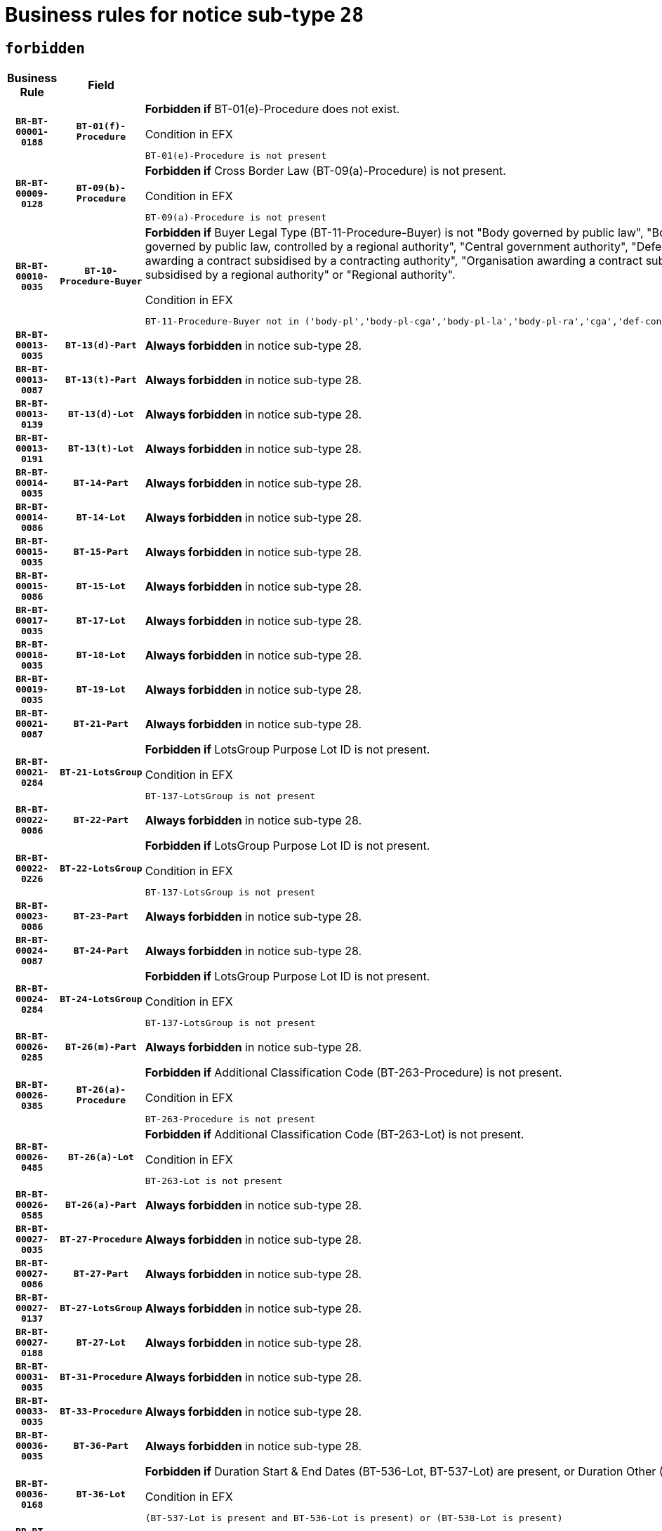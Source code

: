 = Business rules for notice sub-type `28`
:navtitle: Business Rules

== `forbidden`
[cols="<3,3,<6,>1", role="fixed-layout"]
|====
h| Business Rule h| Field h|Details h|Severity
h|`BR-BT-00001-0188`
h|`BT-01(f)-Procedure`
a|

*Forbidden if* BT-01(e)-Procedure does not exist.

.Condition in EFX
[source, EFX]
----
BT-01(e)-Procedure is not present
----
|`ERROR`
h|`BR-BT-00009-0128`
h|`BT-09(b)-Procedure`
a|

*Forbidden if* Cross Border Law (BT-09(a)-Procedure) is not present.

.Condition in EFX
[source, EFX]
----
BT-09(a)-Procedure is not present
----
|`ERROR`
h|`BR-BT-00010-0035`
h|`BT-10-Procedure-Buyer`
a|

*Forbidden if* Buyer Legal Type (BT-11-Procedure-Buyer) is not "Body governed by public law", "Body governed by public law, controlled by a central government authority", "Body governed by public law, controlled by a local authority", "Body governed by public law, controlled by a regional authority", "Central government authority", "Defence contractor", "EU institution, body or agency", "Group of public authorities", "International organisation", "Local authority", "Organisation awarding a contract subsidised by a contracting authority", "Organisation awarding a contract subsidised by a central government authority", "Organisation awarding a contract subsidised by a local authority", "Organisation awarding a contract subsidised by a regional authority" or "Regional authority".

.Condition in EFX
[source, EFX]
----
BT-11-Procedure-Buyer not in ('body-pl','body-pl-cga','body-pl-la','body-pl-ra','cga','def-cont','eu-ins-bod-ag','grp-p-aut','int-org','la','org-sub','org-sub-cga','org-sub-la','org-sub-ra','ra')
----
|`ERROR`
h|`BR-BT-00013-0035`
h|`BT-13(d)-Part`
a|

*Always forbidden* in notice sub-type 28.
|`ERROR`
h|`BR-BT-00013-0087`
h|`BT-13(t)-Part`
a|

*Always forbidden* in notice sub-type 28.
|`ERROR`
h|`BR-BT-00013-0139`
h|`BT-13(d)-Lot`
a|

*Always forbidden* in notice sub-type 28.
|`ERROR`
h|`BR-BT-00013-0191`
h|`BT-13(t)-Lot`
a|

*Always forbidden* in notice sub-type 28.
|`ERROR`
h|`BR-BT-00014-0035`
h|`BT-14-Part`
a|

*Always forbidden* in notice sub-type 28.
|`ERROR`
h|`BR-BT-00014-0086`
h|`BT-14-Lot`
a|

*Always forbidden* in notice sub-type 28.
|`ERROR`
h|`BR-BT-00015-0035`
h|`BT-15-Part`
a|

*Always forbidden* in notice sub-type 28.
|`ERROR`
h|`BR-BT-00015-0086`
h|`BT-15-Lot`
a|

*Always forbidden* in notice sub-type 28.
|`ERROR`
h|`BR-BT-00017-0035`
h|`BT-17-Lot`
a|

*Always forbidden* in notice sub-type 28.
|`ERROR`
h|`BR-BT-00018-0035`
h|`BT-18-Lot`
a|

*Always forbidden* in notice sub-type 28.
|`ERROR`
h|`BR-BT-00019-0035`
h|`BT-19-Lot`
a|

*Always forbidden* in notice sub-type 28.
|`ERROR`
h|`BR-BT-00021-0087`
h|`BT-21-Part`
a|

*Always forbidden* in notice sub-type 28.
|`ERROR`
h|`BR-BT-00021-0284`
h|`BT-21-LotsGroup`
a|

*Forbidden if* LotsGroup Purpose Lot ID is not present.

.Condition in EFX
[source, EFX]
----
BT-137-LotsGroup is not present
----
|`ERROR`
h|`BR-BT-00022-0086`
h|`BT-22-Part`
a|

*Always forbidden* in notice sub-type 28.
|`ERROR`
h|`BR-BT-00022-0226`
h|`BT-22-LotsGroup`
a|

*Forbidden if* LotsGroup Purpose Lot ID is not present.

.Condition in EFX
[source, EFX]
----
BT-137-LotsGroup is not present
----
|`ERROR`
h|`BR-BT-00023-0086`
h|`BT-23-Part`
a|

*Always forbidden* in notice sub-type 28.
|`ERROR`
h|`BR-BT-00024-0087`
h|`BT-24-Part`
a|

*Always forbidden* in notice sub-type 28.
|`ERROR`
h|`BR-BT-00024-0284`
h|`BT-24-LotsGroup`
a|

*Forbidden if* LotsGroup Purpose Lot ID is not present.

.Condition in EFX
[source, EFX]
----
BT-137-LotsGroup is not present
----
|`ERROR`
h|`BR-BT-00026-0285`
h|`BT-26(m)-Part`
a|

*Always forbidden* in notice sub-type 28.
|`ERROR`
h|`BR-BT-00026-0385`
h|`BT-26(a)-Procedure`
a|

*Forbidden if* Additional Classification Code (BT-263-Procedure) is not present.

.Condition in EFX
[source, EFX]
----
BT-263-Procedure is not present
----
|`ERROR`
h|`BR-BT-00026-0485`
h|`BT-26(a)-Lot`
a|

*Forbidden if* Additional Classification Code (BT-263-Lot) is not present.

.Condition in EFX
[source, EFX]
----
BT-263-Lot is not present
----
|`ERROR`
h|`BR-BT-00026-0585`
h|`BT-26(a)-Part`
a|

*Always forbidden* in notice sub-type 28.
|`ERROR`
h|`BR-BT-00027-0035`
h|`BT-27-Procedure`
a|

*Always forbidden* in notice sub-type 28.
|`ERROR`
h|`BR-BT-00027-0086`
h|`BT-27-Part`
a|

*Always forbidden* in notice sub-type 28.
|`ERROR`
h|`BR-BT-00027-0137`
h|`BT-27-LotsGroup`
a|

*Always forbidden* in notice sub-type 28.
|`ERROR`
h|`BR-BT-00027-0188`
h|`BT-27-Lot`
a|

*Always forbidden* in notice sub-type 28.
|`ERROR`
h|`BR-BT-00031-0035`
h|`BT-31-Procedure`
a|

*Always forbidden* in notice sub-type 28.
|`ERROR`
h|`BR-BT-00033-0035`
h|`BT-33-Procedure`
a|

*Always forbidden* in notice sub-type 28.
|`ERROR`
h|`BR-BT-00036-0035`
h|`BT-36-Part`
a|

*Always forbidden* in notice sub-type 28.
|`ERROR`
h|`BR-BT-00036-0168`
h|`BT-36-Lot`
a|

*Forbidden if* Duration Start & End Dates (BT-536-Lot, BT-537-Lot) are present, or Duration Other (BT-538-Lot) is present.

.Condition in EFX
[source, EFX]
----
(BT-537-Lot is present and BT-536-Lot is present) or (BT-538-Lot is present)
----
|`ERROR`
h|`BR-BT-00040-0035`
h|`BT-40-Lot`
a|

*Always forbidden* in notice sub-type 28.
|`ERROR`
h|`BR-BT-00041-0035`
h|`BT-41-Lot`
a|

*Always forbidden* in notice sub-type 28.
|`ERROR`
h|`BR-BT-00042-0035`
h|`BT-42-Lot`
a|

*Always forbidden* in notice sub-type 28.
|`ERROR`
h|`BR-BT-00044-0035`
h|`BT-44-Lot`
a|

*Always forbidden* in notice sub-type 28.
|`ERROR`
h|`BR-BT-00045-0035`
h|`BT-45-Lot`
a|

*Always forbidden* in notice sub-type 28.
|`ERROR`
h|`BR-BT-00046-0035`
h|`BT-46-Lot`
a|

*Always forbidden* in notice sub-type 28.
|`ERROR`
h|`BR-BT-00047-0035`
h|`BT-47-Lot`
a|

*Always forbidden* in notice sub-type 28.
|`ERROR`
h|`BR-BT-00050-0035`
h|`BT-50-Lot`
a|

*Always forbidden* in notice sub-type 28.
|`ERROR`
h|`BR-BT-00051-0035`
h|`BT-51-Lot`
a|

*Always forbidden* in notice sub-type 28.
|`ERROR`
h|`BR-BT-00052-0035`
h|`BT-52-Lot`
a|

*Always forbidden* in notice sub-type 28.
|`ERROR`
h|`BR-BT-00063-0035`
h|`BT-63-Lot`
a|

*Always forbidden* in notice sub-type 28.
|`ERROR`
h|`BR-BT-00064-0035`
h|`BT-64-Lot`
a|

*Always forbidden* in notice sub-type 28.
|`ERROR`
h|`BR-BT-00065-0035`
h|`BT-65-Lot`
a|

*Always forbidden* in notice sub-type 28.
|`ERROR`
h|`BR-BT-00067-0035`
h|`BT-67(a)-Procedure`
a|

*Always forbidden* in notice sub-type 28.
|`ERROR`
h|`BR-BT-00067-0086`
h|`BT-67(b)-Procedure`
a|

*Always forbidden* in notice sub-type 28.
|`ERROR`
h|`BR-BT-00070-0035`
h|`BT-70-Lot`
a|

*Always forbidden* in notice sub-type 28.
|`ERROR`
h|`BR-BT-00071-0035`
h|`BT-71-Part`
a|

*Always forbidden* in notice sub-type 28.
|`ERROR`
h|`BR-BT-00071-0085`
h|`BT-71-Lot`
a|

*Always forbidden* in notice sub-type 28.
|`ERROR`
h|`BR-BT-00075-0035`
h|`BT-75-Lot`
a|

*Always forbidden* in notice sub-type 28.
|`ERROR`
h|`BR-BT-00076-0035`
h|`BT-76-Lot`
a|

*Always forbidden* in notice sub-type 28.
|`ERROR`
h|`BR-BT-00077-0035`
h|`BT-77-Lot`
a|

*Always forbidden* in notice sub-type 28.
|`ERROR`
h|`BR-BT-00078-0035`
h|`BT-78-Lot`
a|

*Always forbidden* in notice sub-type 28.
|`ERROR`
h|`BR-BT-00079-0035`
h|`BT-79-Lot`
a|

*Always forbidden* in notice sub-type 28.
|`ERROR`
h|`BR-BT-00088-0035`
h|`BT-88-Procedure`
a|

*Always forbidden* in notice sub-type 28.
|`ERROR`
h|`BR-BT-00092-0035`
h|`BT-92-Lot`
a|

*Always forbidden* in notice sub-type 28.
|`ERROR`
h|`BR-BT-00093-0035`
h|`BT-93-Lot`
a|

*Always forbidden* in notice sub-type 28.
|`ERROR`
h|`BR-BT-00094-0035`
h|`BT-94-Lot`
a|

*Always forbidden* in notice sub-type 28.
|`ERROR`
h|`BR-BT-00095-0035`
h|`BT-95-Lot`
a|

*Always forbidden* in notice sub-type 28.
|`ERROR`
h|`BR-BT-00097-0035`
h|`BT-97-Lot`
a|

*Always forbidden* in notice sub-type 28.
|`ERROR`
h|`BR-BT-00098-0035`
h|`BT-98-Lot`
a|

*Always forbidden* in notice sub-type 28.
|`ERROR`
h|`BR-BT-00106-0035`
h|`BT-106-Procedure`
a|

*Always forbidden* in notice sub-type 28.
|`ERROR`
h|`BR-BT-00109-0035`
h|`BT-109-Lot`
a|

*Always forbidden* in notice sub-type 28.
|`ERROR`
h|`BR-BT-00111-0035`
h|`BT-111-Lot`
a|

*Always forbidden* in notice sub-type 28.
|`ERROR`
h|`BR-BT-00113-0035`
h|`BT-113-Lot`
a|

*Always forbidden* in notice sub-type 28.
|`ERROR`
h|`BR-BT-00115-0035`
h|`BT-115-Part`
a|

*Always forbidden* in notice sub-type 28.
|`ERROR`
h|`BR-BT-00115-0104`
h|`BT-115-Lot`
a|

*Forbidden if* the value chosen for BT-11 Procedure Buyer is not equal to: 'Body governed by public law', 'Body governed by public law, controlled by a central government authority', 'Body governed by public law, controlled by a local authority', 'Body governed by public law, controlled by a regional authority', 'Central government authority', 'Defence contractor', 'EU institution, body or agency', 'International organisation', 'Local authority', 'Organisation awarding a contract subsidised by a central government authority', 'Organisation awarding a contract subsidised by a local authority', 'Organisation awarding a contract subsidised by a regional authority', 'Public undertaking', 'Public undertaking, controlled by a central government authority', 'Public undertaking, controlled by a local authority', 'Public undertaking, controlled by a regional authority' or 'Regional authority'.

.Condition in EFX
[source, EFX]
----
BT-11-Procedure-Buyer not in ('cga','ra','la','body-pl','body-pl-cga','body-pl-ra','body-pl-la','pub-undert','pub-undert-cga','pub-undert-ra','pub-undert-la','org-sub-cga','org-sub-ra','org-sub-la','def-cont','int-org','eu-ins-bod-ag')
----
|`ERROR`
h|`BR-BT-00118-0035`
h|`BT-118-NoticeResult`
a|

*Always forbidden* in notice sub-type 28.
|`ERROR`
h|`BR-BT-00119-0035`
h|`BT-119-LotResult`
a|

*Always forbidden* in notice sub-type 28.
|`ERROR`
h|`BR-BT-00120-0035`
h|`BT-120-Lot`
a|

*Always forbidden* in notice sub-type 28.
|`ERROR`
h|`BR-BT-00122-0035`
h|`BT-122-Lot`
a|

*Always forbidden* in notice sub-type 28.
|`ERROR`
h|`BR-BT-00123-0035`
h|`BT-123-Lot`
a|

*Always forbidden* in notice sub-type 28.
|`ERROR`
h|`BR-BT-00124-0035`
h|`BT-124-Part`
a|

*Always forbidden* in notice sub-type 28.
|`ERROR`
h|`BR-BT-00124-0085`
h|`BT-124-Lot`
a|

*Always forbidden* in notice sub-type 28.
|`ERROR`
h|`BR-BT-00125-0035`
h|`BT-125(i)-Part`
a|

*Always forbidden* in notice sub-type 28.
|`ERROR`
h|`BR-BT-00127-0035`
h|`BT-127-notice`
a|

*Always forbidden* in notice sub-type 28.
|`ERROR`
h|`BR-BT-00130-0035`
h|`BT-130-Lot`
a|

*Always forbidden* in notice sub-type 28.
|`ERROR`
h|`BR-BT-00131-0035`
h|`BT-131(d)-Lot`
a|

*Always forbidden* in notice sub-type 28.
|`ERROR`
h|`BR-BT-00131-0087`
h|`BT-131(t)-Lot`
a|

*Always forbidden* in notice sub-type 28.
|`ERROR`
h|`BR-BT-00132-0035`
h|`BT-132(d)-Lot`
a|

*Always forbidden* in notice sub-type 28.
|`ERROR`
h|`BR-BT-00132-0087`
h|`BT-132(t)-Lot`
a|

*Always forbidden* in notice sub-type 28.
|`ERROR`
h|`BR-BT-00133-0035`
h|`BT-133-Lot`
a|

*Always forbidden* in notice sub-type 28.
|`ERROR`
h|`BR-BT-00134-0035`
h|`BT-134-Lot`
a|

*Always forbidden* in notice sub-type 28.
|`ERROR`
h|`BR-BT-00135-0057`
h|`BT-135-Procedure`
a|

*Forbidden if* the value chosen for the field BT-105-Procedure is not 'Negotiated without prior call for competition'.

.Condition in EFX
[source, EFX]
----
not(BT-105-Procedure == 'neg-wo-call')
----
|`ERROR`
h|`BR-BT-00136-0057`
h|`BT-136-Procedure`
a|

*Forbidden if* the value chosen for the field BT-105-Procedure is not 'Negotiated without prior call for competition'.

.Condition in EFX
[source, EFX]
----
not(BT-105-Procedure == 'neg-wo-call')
----
|`ERROR`
h|`BR-BT-00137-0035`
h|`BT-137-Part`
a|

*Always forbidden* in notice sub-type 28.
|`ERROR`
h|`BR-BT-00140-0085`
h|`BT-140-notice`
a|

*Forbidden if* Change Notice Version Identifier (BT-758-notice) is not present.

.Condition in EFX
[source, EFX]
----
BT-758-notice is not present
----
|`ERROR`
h|`BR-BT-00141-0035`
h|`BT-141(a)-notice`
a|

*Forbidden if* Change Previous Notice Section Identifier (BT-13716-notice) is not present.

.Condition in EFX
[source, EFX]
----
BT-13716-notice is not present
----
|`ERROR`
h|`BR-BT-00142-0035`
h|`BT-142-LotResult`
a|

*Always forbidden* in notice sub-type 28.
|`ERROR`
h|`BR-BT-00144-0035`
h|`BT-144-LotResult`
a|

*Always forbidden* in notice sub-type 28.
|`ERROR`
h|`BR-BT-00145-0035`
h|`BT-145-Contract`
a|

*Always forbidden* in notice sub-type 28.
|`ERROR`
h|`BR-BT-00150-0085`
h|`BT-150-Contract`
a|

*Forbidden if* Contract Technical ID (OPT-316-Contract) does not exist.

.Condition in EFX
[source, EFX]
----
(OPT-316-Contract is not present)
----
|`ERROR`
h|`BR-BT-00151-0035`
h|`BT-151-Contract`
a|

*Always forbidden* in notice sub-type 28.
|`ERROR`
h|`BR-BT-00156-0035`
h|`BT-156-NoticeResult`
a|

*Always forbidden* in notice sub-type 28.
|`ERROR`
h|`BR-BT-00157-0035`
h|`BT-157-LotsGroup`
a|

*Always forbidden* in notice sub-type 28.
|`ERROR`
h|`BR-BT-00160-0035`
h|`BT-160-Tender`
a|

*Forbidden if* Tender Technical ID (OPT-321-Tender) does not exist.

.Condition in EFX
[source, EFX]
----
OPT-321-Tender is not present
----
|`ERROR`
h|`BR-BT-00161-0035`
h|`BT-161-NoticeResult`
a|

*Forbidden if* a framework agreement is involved.

.Condition in EFX
[source, EFX]
----
(BT-13713-LotResult in BT-137-Lot[BT-765-Lot in ('fa-mix','fa-w-rc','fa-wo-rc')]) and not(BT-768-Contract == TRUE)
----
|`ERROR`
h|`BR-BT-00162-0035`
h|`BT-162-Tender`
a|

*Forbidden if* Tender Technical ID (OPT-321-Tender) does not exist.

.Condition in EFX
[source, EFX]
----
OPT-321-Tender is not present
----
|`ERROR`
h|`BR-BT-00163-0035`
h|`BT-163-Tender`
a|

*Forbidden if* Tender Technical ID (OPT-321-Tender) does not exist.

.Condition in EFX
[source, EFX]
----
OPT-321-Tender is not present
----
|`ERROR`
h|`BR-BT-00171-0035`
h|`BT-171-Tender`
a|

*Always forbidden* in notice sub-type 28.
|`ERROR`
h|`BR-BT-00191-0035`
h|`BT-191-Tender`
a|

*Always forbidden* in notice sub-type 28.
|`ERROR`
h|`BR-BT-00193-0035`
h|`BT-193-Tender`
a|

*Always forbidden* in notice sub-type 28.
|`ERROR`
h|`BR-BT-00195-0035`
h|`BT-195(BT-118)-NoticeResult`
a|

*Always forbidden* in notice sub-type 28.
|`ERROR`
h|`BR-BT-00195-0086`
h|`BT-195(BT-161)-NoticeResult`
a|

*Forbidden if* Notice Value (BT-161-NoticeResult) is not present.

.Condition in EFX
[source, EFX]
----
BT-161-NoticeResult is not present
----
|`ERROR`
h|`BR-BT-00195-0137`
h|`BT-195(BT-556)-NoticeResult`
a|

*Always forbidden* in notice sub-type 28.
|`ERROR`
h|`BR-BT-00195-0188`
h|`BT-195(BT-156)-NoticeResult`
a|

*Always forbidden* in notice sub-type 28.
|`ERROR`
h|`BR-BT-00195-0239`
h|`BT-195(BT-142)-LotResult`
a|

*Always forbidden* in notice sub-type 28.
|`ERROR`
h|`BR-BT-00195-0289`
h|`BT-195(BT-710)-LotResult`
a|

*Always forbidden* in notice sub-type 28.
|`ERROR`
h|`BR-BT-00195-0340`
h|`BT-195(BT-711)-LotResult`
a|

*Always forbidden* in notice sub-type 28.
|`ERROR`
h|`BR-BT-00195-0391`
h|`BT-195(BT-709)-LotResult`
a|

*Always forbidden* in notice sub-type 28.
|`ERROR`
h|`BR-BT-00195-0442`
h|`BT-195(BT-712)-LotResult`
a|

*Always forbidden* in notice sub-type 28.
|`ERROR`
h|`BR-BT-00195-0492`
h|`BT-195(BT-144)-LotResult`
a|

*Always forbidden* in notice sub-type 28.
|`ERROR`
h|`BR-BT-00195-0542`
h|`BT-195(BT-760)-LotResult`
a|

*Always forbidden* in notice sub-type 28.
|`ERROR`
h|`BR-BT-00195-0593`
h|`BT-195(BT-759)-LotResult`
a|

*Always forbidden* in notice sub-type 28.
|`ERROR`
h|`BR-BT-00195-0644`
h|`BT-195(BT-171)-Tender`
a|

*Always forbidden* in notice sub-type 28.
|`ERROR`
h|`BR-BT-00195-0695`
h|`BT-195(BT-193)-Tender`
a|

*Always forbidden* in notice sub-type 28.
|`ERROR`
h|`BR-BT-00195-0746`
h|`BT-195(BT-720)-Tender`
a|

*Forbidden if* Tender Value (BT-720-Tender) is not present.

.Condition in EFX
[source, EFX]
----
BT-720-Tender is not present
----
|`ERROR`
h|`BR-BT-00195-0797`
h|`BT-195(BT-162)-Tender`
a|

*Forbidden if* Concession Revenue User (BT-162-Tender) is not present.

.Condition in EFX
[source, EFX]
----
BT-162-Tender is not present
----
|`ERROR`
h|`BR-BT-00195-0848`
h|`BT-195(BT-160)-Tender`
a|

*Forbidden if* Concession Revenue Buyer (BT-160-Tender) is not present.

.Condition in EFX
[source, EFX]
----
BT-160-Tender is not present
----
|`ERROR`
h|`BR-BT-00195-0899`
h|`BT-195(BT-163)-Tender`
a|

*Forbidden if* Concession Value Description (BT-163-Tender) is not present.

.Condition in EFX
[source, EFX]
----
BT-163-Tender is not present
----
|`ERROR`
h|`BR-BT-00195-0950`
h|`BT-195(BT-191)-Tender`
a|

*Always forbidden* in notice sub-type 28.
|`ERROR`
h|`BR-BT-00195-1001`
h|`BT-195(BT-553)-Tender`
a|

*Forbidden if* Subcontracting Value (BT-553-Tender) is not present.

.Condition in EFX
[source, EFX]
----
BT-553-Tender is not present
----
|`ERROR`
h|`BR-BT-00195-1052`
h|`BT-195(BT-554)-Tender`
a|

*Forbidden if* Subcontracting Description (BT-554-Tender) is not present.

.Condition in EFX
[source, EFX]
----
BT-554-Tender is not present
----
|`ERROR`
h|`BR-BT-00195-1103`
h|`BT-195(BT-555)-Tender`
a|

*Forbidden if* Subcontracting Percentage (BT-555-Tender) is not present.

.Condition in EFX
[source, EFX]
----
BT-555-Tender is not present
----
|`ERROR`
h|`BR-BT-00195-1154`
h|`BT-195(BT-773)-Tender`
a|

*Forbidden if* Subcontracting (BT-773-Tender) is not present.

.Condition in EFX
[source, EFX]
----
BT-773-Tender is not present
----
|`ERROR`
h|`BR-BT-00195-1205`
h|`BT-195(BT-731)-Tender`
a|

*Forbidden if* Subcontracting Percentage Known (BT-731-Tender) is not present.

.Condition in EFX
[source, EFX]
----
BT-731-Tender is not present
----
|`ERROR`
h|`BR-BT-00195-1256`
h|`BT-195(BT-730)-Tender`
a|

*Forbidden if* Subcontracting Value Known (BT-730-Tender) is not present.

.Condition in EFX
[source, EFX]
----
BT-730-Tender is not present
----
|`ERROR`
h|`BR-BT-00195-1460`
h|`BT-195(BT-09)-Procedure`
a|

*Forbidden if* Cross Border Law (BT-09(b)-Procedure) is not present.

.Condition in EFX
[source, EFX]
----
BT-09(b)-Procedure is not present
----
|`ERROR`
h|`BR-BT-00195-1511`
h|`BT-195(BT-105)-Procedure`
a|

*Forbidden if* Procedure Type (BT-105-Procedure) is not present.

.Condition in EFX
[source, EFX]
----
BT-105-Procedure is not present
----
|`ERROR`
h|`BR-BT-00195-1562`
h|`BT-195(BT-88)-Procedure`
a|

*Always forbidden* in notice sub-type 28.
|`ERROR`
h|`BR-BT-00195-1613`
h|`BT-195(BT-106)-Procedure`
a|

*Always forbidden* in notice sub-type 28.
|`ERROR`
h|`BR-BT-00195-1664`
h|`BT-195(BT-1351)-Procedure`
a|

*Always forbidden* in notice sub-type 28.
|`ERROR`
h|`BR-BT-00195-1715`
h|`BT-195(BT-136)-Procedure`
a|

*Forbidden if* Direct Award Justification Code (BT-136-Procedure) is not present.

.Condition in EFX
[source, EFX]
----
BT-136-Procedure is not present
----
|`ERROR`
h|`BR-BT-00195-1766`
h|`BT-195(BT-1252)-Procedure`
a|

*Forbidden if* Direct Award Justification Previous Procedure Identifier (BT-1252-Procedure) is not present.

.Condition in EFX
[source, EFX]
----
BT-1252-Procedure is not present
----
|`ERROR`
h|`BR-BT-00195-1817`
h|`BT-195(BT-135)-Procedure`
a|

*Forbidden if* Direct Award Justification Text (BT-135-Procedure) is not present.

.Condition in EFX
[source, EFX]
----
BT-135-Procedure is not present
----
|`ERROR`
h|`BR-BT-00195-1868`
h|`BT-195(BT-733)-LotsGroup`
a|

*Forbidden if* Award Criteria Order Justification (BT-733-LotsGroup) is not present.

.Condition in EFX
[source, EFX]
----
BT-733-LotsGroup is not present
----
|`ERROR`
h|`BR-BT-00195-1919`
h|`BT-195(BT-543)-LotsGroup`
a|

*Forbidden if* Award Criteria Complicated (BT-543-LotsGroup) is not present.

.Condition in EFX
[source, EFX]
----
BT-543-LotsGroup is not present
----
|`ERROR`
h|`BR-BT-00195-1970`
h|`BT-195(BT-5421)-LotsGroup`
a|

*Forbidden if* Award Criterion Number Weight (BT-5421-LotsGroup) is not present.

.Condition in EFX
[source, EFX]
----
BT-5421-LotsGroup is not present
----
|`ERROR`
h|`BR-BT-00195-2021`
h|`BT-195(BT-5422)-LotsGroup`
a|

*Forbidden if* Award Criterion Number Fixed (BT-5422-LotsGroup) is not present.

.Condition in EFX
[source, EFX]
----
BT-5422-LotsGroup is not present
----
|`ERROR`
h|`BR-BT-00195-2072`
h|`BT-195(BT-5423)-LotsGroup`
a|

*Forbidden if* Award Criterion Number Threshold (BT-5423-LotsGroup) is not present.

.Condition in EFX
[source, EFX]
----
BT-5423-LotsGroup is not present
----
|`ERROR`
h|`BR-BT-00195-2174`
h|`BT-195(BT-734)-LotsGroup`
a|

*Forbidden if* Award Criterion Name (BT-734-LotsGroup) is not present.

.Condition in EFX
[source, EFX]
----
BT-734-LotsGroup is not present
----
|`ERROR`
h|`BR-BT-00195-2225`
h|`BT-195(BT-539)-LotsGroup`
a|

*Forbidden if* Award Criterion Type (BT-539-LotsGroup) is not present.

.Condition in EFX
[source, EFX]
----
BT-539-LotsGroup is not present
----
|`ERROR`
h|`BR-BT-00195-2276`
h|`BT-195(BT-540)-LotsGroup`
a|

*Forbidden if* Award Criterion Description (BT-540-LotsGroup) is not present.

.Condition in EFX
[source, EFX]
----
BT-540-LotsGroup is not present
----
|`ERROR`
h|`BR-BT-00195-2327`
h|`BT-195(BT-733)-Lot`
a|

*Forbidden if* Award Criteria Order Justification (BT-733-Lot) is not present.

.Condition in EFX
[source, EFX]
----
BT-733-Lot is not present
----
|`ERROR`
h|`BR-BT-00195-2378`
h|`BT-195(BT-543)-Lot`
a|

*Forbidden if* Award Criteria Complicated (BT-543-Lot) is not present.

.Condition in EFX
[source, EFX]
----
BT-543-Lot is not present
----
|`ERROR`
h|`BR-BT-00195-2429`
h|`BT-195(BT-5421)-Lot`
a|

*Forbidden if* Award Criterion Number Weight (BT-5421-Lot) is not present.

.Condition in EFX
[source, EFX]
----
BT-5421-Lot is not present
----
|`ERROR`
h|`BR-BT-00195-2480`
h|`BT-195(BT-5422)-Lot`
a|

*Forbidden if* Award Criterion Number Fixed (BT-5422-Lot) is not present.

.Condition in EFX
[source, EFX]
----
BT-5422-Lot is not present
----
|`ERROR`
h|`BR-BT-00195-2531`
h|`BT-195(BT-5423)-Lot`
a|

*Forbidden if* Award Criterion Number Threshold (BT-5423-Lot) is not present.

.Condition in EFX
[source, EFX]
----
BT-5423-Lot is not present
----
|`ERROR`
h|`BR-BT-00195-2633`
h|`BT-195(BT-734)-Lot`
a|

*Forbidden if* Award Criterion Name (BT-734-Lot) is not present.

.Condition in EFX
[source, EFX]
----
BT-734-Lot is not present
----
|`ERROR`
h|`BR-BT-00195-2684`
h|`BT-195(BT-539)-Lot`
a|

*Forbidden if* Award Criterion Type (BT-539-Lot) is not present.

.Condition in EFX
[source, EFX]
----
BT-539-Lot is not present
----
|`ERROR`
h|`BR-BT-00195-2735`
h|`BT-195(BT-540)-Lot`
a|

*Forbidden if* Award Criterion Description (BT-540-Lot) is not present.

.Condition in EFX
[source, EFX]
----
BT-540-Lot is not present
----
|`ERROR`
h|`BR-BT-00195-2839`
h|`BT-195(BT-635)-LotResult`
a|

*Always forbidden* in notice sub-type 28.
|`ERROR`
h|`BR-BT-00195-2889`
h|`BT-195(BT-636)-LotResult`
a|

*Always forbidden* in notice sub-type 28.
|`ERROR`
h|`BR-BT-00195-2993`
h|`BT-195(BT-1118)-NoticeResult`
a|

*Always forbidden* in notice sub-type 28.
|`ERROR`
h|`BR-BT-00195-3045`
h|`BT-195(BT-1561)-NoticeResult`
a|

*Always forbidden* in notice sub-type 28.
|`ERROR`
h|`BR-BT-00195-3099`
h|`BT-195(BT-660)-LotResult`
a|

*Always forbidden* in notice sub-type 28.
|`ERROR`
h|`BR-BT-00195-3234`
h|`BT-195(BT-541)-LotsGroup-Weight`
a|

*Forbidden if* Award Criterion Number (BT-541-LotsGroup-WeightNumber) is not present.

.Condition in EFX
[source, EFX]
----
BT-541-LotsGroup-WeightNumber is not present
----
|`ERROR`
h|`BR-BT-00195-3284`
h|`BT-195(BT-541)-Lot-Weight`
a|

*Forbidden if* Award Criterion Number (BT-541-Lot-WeightNumber) is not present.

.Condition in EFX
[source, EFX]
----
BT-541-Lot-WeightNumber is not present
----
|`ERROR`
h|`BR-BT-00195-3334`
h|`BT-195(BT-541)-LotsGroup-Fixed`
a|

*Forbidden if* Award Criterion Number (BT-541-LotsGroup-FixedNumber) is not present.

.Condition in EFX
[source, EFX]
----
BT-541-LotsGroup-FixedNumber is not present
----
|`ERROR`
h|`BR-BT-00195-3384`
h|`BT-195(BT-541)-Lot-Fixed`
a|

*Forbidden if* Award Criterion Number (BT-541-Lot-FixedNumber) is not present.

.Condition in EFX
[source, EFX]
----
BT-541-Lot-FixedNumber is not present
----
|`ERROR`
h|`BR-BT-00195-3434`
h|`BT-195(BT-541)-LotsGroup-Threshold`
a|

*Forbidden if* Award Criterion Number (BT-541-LotsGroup-ThresholdNumber) is not present.

.Condition in EFX
[source, EFX]
----
BT-541-LotsGroup-ThresholdNumber is not present
----
|`ERROR`
h|`BR-BT-00195-3484`
h|`BT-195(BT-541)-Lot-Threshold`
a|

*Forbidden if* Award Criterion Number (BT-541-Lot-ThresholdNumber) is not present.

.Condition in EFX
[source, EFX]
----
BT-541-Lot-ThresholdNumber is not present
----
|`ERROR`
h|`BR-BT-00196-0035`
h|`BT-196(BT-118)-NoticeResult`
a|

*Always forbidden* in notice sub-type 28.
|`ERROR`
h|`BR-BT-00196-0139`
h|`BT-196(BT-556)-NoticeResult`
a|

*Always forbidden* in notice sub-type 28.
|`ERROR`
h|`BR-BT-00196-0191`
h|`BT-196(BT-156)-NoticeResult`
a|

*Always forbidden* in notice sub-type 28.
|`ERROR`
h|`BR-BT-00196-0243`
h|`BT-196(BT-142)-LotResult`
a|

*Always forbidden* in notice sub-type 28.
|`ERROR`
h|`BR-BT-00196-0295`
h|`BT-196(BT-710)-LotResult`
a|

*Always forbidden* in notice sub-type 28.
|`ERROR`
h|`BR-BT-00196-0347`
h|`BT-196(BT-711)-LotResult`
a|

*Always forbidden* in notice sub-type 28.
|`ERROR`
h|`BR-BT-00196-0399`
h|`BT-196(BT-709)-LotResult`
a|

*Always forbidden* in notice sub-type 28.
|`ERROR`
h|`BR-BT-00196-0451`
h|`BT-196(BT-712)-LotResult`
a|

*Always forbidden* in notice sub-type 28.
|`ERROR`
h|`BR-BT-00196-0503`
h|`BT-196(BT-144)-LotResult`
a|

*Always forbidden* in notice sub-type 28.
|`ERROR`
h|`BR-BT-00196-0555`
h|`BT-196(BT-760)-LotResult`
a|

*Always forbidden* in notice sub-type 28.
|`ERROR`
h|`BR-BT-00196-0607`
h|`BT-196(BT-759)-LotResult`
a|

*Always forbidden* in notice sub-type 28.
|`ERROR`
h|`BR-BT-00196-0659`
h|`BT-196(BT-171)-Tender`
a|

*Always forbidden* in notice sub-type 28.
|`ERROR`
h|`BR-BT-00196-0711`
h|`BT-196(BT-193)-Tender`
a|

*Always forbidden* in notice sub-type 28.
|`ERROR`
h|`BR-BT-00196-0971`
h|`BT-196(BT-191)-Tender`
a|

*Always forbidden* in notice sub-type 28.
|`ERROR`
h|`BR-BT-00196-1491`
h|`BT-196(BT-09)-Procedure`
a|

*Forbidden if* Unpublished Identifier (BT-195(BT-09)-Procedure) is not present.

.Condition in EFX
[source, EFX]
----
BT-195(BT-09)-Procedure is not present
----
|`ERROR`
h|`BR-BT-00196-1543`
h|`BT-196(BT-105)-Procedure`
a|

*Forbidden if* Unpublished Identifier (BT-195(BT-105)-Procedure) is not present.

.Condition in EFX
[source, EFX]
----
BT-195(BT-105)-Procedure is not present
----
|`ERROR`
h|`BR-BT-00196-1595`
h|`BT-196(BT-88)-Procedure`
a|

*Always forbidden* in notice sub-type 28.
|`ERROR`
h|`BR-BT-00196-1647`
h|`BT-196(BT-106)-Procedure`
a|

*Always forbidden* in notice sub-type 28.
|`ERROR`
h|`BR-BT-00196-1699`
h|`BT-196(BT-1351)-Procedure`
a|

*Always forbidden* in notice sub-type 28.
|`ERROR`
h|`BR-BT-00196-1751`
h|`BT-196(BT-136)-Procedure`
a|

*Forbidden if* Unpublished Identifier (BT-195(BT-136)-Procedure) is not present.

.Condition in EFX
[source, EFX]
----
BT-195(BT-136)-Procedure is not present
----
|`ERROR`
h|`BR-BT-00196-1803`
h|`BT-196(BT-1252)-Procedure`
a|

*Forbidden if* Unpublished Identifier (BT-195(BT-1252)-Procedure) is not present.

.Condition in EFX
[source, EFX]
----
BT-195(BT-1252)-Procedure is not present
----
|`ERROR`
h|`BR-BT-00196-1855`
h|`BT-196(BT-135)-Procedure`
a|

*Forbidden if* Unpublished Identifier (BT-195(BT-135)-Procedure) is not present.

.Condition in EFX
[source, EFX]
----
BT-195(BT-135)-Procedure is not present
----
|`ERROR`
h|`BR-BT-00196-1907`
h|`BT-196(BT-733)-LotsGroup`
a|

*Forbidden if* Unpublished Identifier (BT-195(BT-733)-LotsGroup) is not present.

.Condition in EFX
[source, EFX]
----
BT-195(BT-733)-LotsGroup is not present
----
|`ERROR`
h|`BR-BT-00196-1959`
h|`BT-196(BT-543)-LotsGroup`
a|

*Forbidden if* Unpublished Identifier (BT-195(BT-543)-LotsGroup) is not present.

.Condition in EFX
[source, EFX]
----
BT-195(BT-543)-LotsGroup is not present
----
|`ERROR`
h|`BR-BT-00196-2011`
h|`BT-196(BT-5421)-LotsGroup`
a|

*Forbidden if* Unpublished Identifier (BT-195(BT-5421)-LotsGroup) is not present.

.Condition in EFX
[source, EFX]
----
BT-195(BT-5421)-LotsGroup is not present
----
|`ERROR`
h|`BR-BT-00196-2063`
h|`BT-196(BT-5422)-LotsGroup`
a|

*Forbidden if* Unpublished Identifier (BT-195(BT-5422)-LotsGroup) is not present.

.Condition in EFX
[source, EFX]
----
BT-195(BT-5422)-LotsGroup is not present
----
|`ERROR`
h|`BR-BT-00196-2115`
h|`BT-196(BT-5423)-LotsGroup`
a|

*Forbidden if* Unpublished Identifier (BT-195(BT-5423)-LotsGroup) is not present.

.Condition in EFX
[source, EFX]
----
BT-195(BT-5423)-LotsGroup is not present
----
|`ERROR`
h|`BR-BT-00196-2219`
h|`BT-196(BT-734)-LotsGroup`
a|

*Forbidden if* Unpublished Identifier (BT-195(BT-734)-LotsGroup) is not present.

.Condition in EFX
[source, EFX]
----
BT-195(BT-734)-LotsGroup is not present
----
|`ERROR`
h|`BR-BT-00196-2271`
h|`BT-196(BT-539)-LotsGroup`
a|

*Forbidden if* Unpublished Identifier (BT-195(BT-539)-LotsGroup) is not present.

.Condition in EFX
[source, EFX]
----
BT-195(BT-539)-LotsGroup is not present
----
|`ERROR`
h|`BR-BT-00196-2323`
h|`BT-196(BT-540)-LotsGroup`
a|

*Forbidden if* Unpublished Identifier (BT-195(BT-540)-LotsGroup) is not present.

.Condition in EFX
[source, EFX]
----
BT-195(BT-540)-LotsGroup is not present
----
|`ERROR`
h|`BR-BT-00196-2375`
h|`BT-196(BT-733)-Lot`
a|

*Forbidden if* Unpublished Identifier (BT-195(BT-733)-Lot) is not present.

.Condition in EFX
[source, EFX]
----
BT-195(BT-733)-Lot is not present
----
|`ERROR`
h|`BR-BT-00196-2427`
h|`BT-196(BT-543)-Lot`
a|

*Forbidden if* Unpublished Identifier (BT-195(BT-543)-Lot) is not present.

.Condition in EFX
[source, EFX]
----
BT-195(BT-543)-Lot is not present
----
|`ERROR`
h|`BR-BT-00196-2479`
h|`BT-196(BT-5421)-Lot`
a|

*Forbidden if* Unpublished Identifier (BT-195(BT-5421)-Lot) is not present.

.Condition in EFX
[source, EFX]
----
BT-195(BT-5421)-Lot is not present
----
|`ERROR`
h|`BR-BT-00196-2531`
h|`BT-196(BT-5422)-Lot`
a|

*Forbidden if* Unpublished Identifier (BT-195(BT-5422)-Lot) is not present.

.Condition in EFX
[source, EFX]
----
BT-195(BT-5422)-Lot is not present
----
|`ERROR`
h|`BR-BT-00196-2583`
h|`BT-196(BT-5423)-Lot`
a|

*Forbidden if* Unpublished Identifier (BT-195(BT-5423)-Lot) is not present.

.Condition in EFX
[source, EFX]
----
BT-195(BT-5423)-Lot is not present
----
|`ERROR`
h|`BR-BT-00196-2687`
h|`BT-196(BT-734)-Lot`
a|

*Forbidden if* Unpublished Identifier (BT-195(BT-734)-Lot) is not present.

.Condition in EFX
[source, EFX]
----
BT-195(BT-734)-Lot is not present
----
|`ERROR`
h|`BR-BT-00196-2739`
h|`BT-196(BT-539)-Lot`
a|

*Forbidden if* Unpublished Identifier (BT-195(BT-539)-Lot) is not present.

.Condition in EFX
[source, EFX]
----
BT-195(BT-539)-Lot is not present
----
|`ERROR`
h|`BR-BT-00196-2791`
h|`BT-196(BT-540)-Lot`
a|

*Forbidden if* Unpublished Identifier (BT-195(BT-540)-Lot) is not present.

.Condition in EFX
[source, EFX]
----
BT-195(BT-540)-Lot is not present
----
|`ERROR`
h|`BR-BT-00196-3234`
h|`BT-196(BT-160)-Tender`
a|

*Forbidden if* Unpublished Identifier (BT-195(BT-160)-Tender) is not present.

.Condition in EFX
[source, EFX]
----
BT-195(BT-160)-Tender is not present
----
|`ERROR`
h|`BR-BT-00196-3242`
h|`BT-196(BT-161)-NoticeResult`
a|

*Forbidden if* Unpublished Identifier (BT-195(BT-161)-NoticeResult) is not present.

.Condition in EFX
[source, EFX]
----
BT-195(BT-161)-NoticeResult is not present
----
|`ERROR`
h|`BR-BT-00196-3252`
h|`BT-196(BT-162)-Tender`
a|

*Forbidden if* Unpublished Identifier (BT-195(BT-162)-Tender) is not present.

.Condition in EFX
[source, EFX]
----
BT-195(BT-162)-Tender is not present
----
|`ERROR`
h|`BR-BT-00196-3257`
h|`BT-196(BT-163)-Tender`
a|

*Forbidden if* Unpublished Identifier (BT-195(BT-163)-Tender) is not present.

.Condition in EFX
[source, EFX]
----
BT-195(BT-163)-Tender is not present
----
|`ERROR`
h|`BR-BT-00196-3355`
h|`BT-196(BT-553)-Tender`
a|

*Forbidden if* Unpublished Identifier (BT-195(BT-553)-Tender) is not present.

.Condition in EFX
[source, EFX]
----
BT-195(BT-553)-Tender is not present
----
|`ERROR`
h|`BR-BT-00196-3368`
h|`BT-196(BT-554)-Tender`
a|

*Forbidden if* Unpublished Identifier (BT-195(BT-554)-Tender) is not present.

.Condition in EFX
[source, EFX]
----
BT-195(BT-554)-Tender is not present
----
|`ERROR`
h|`BR-BT-00196-3381`
h|`BT-196(BT-555)-Tender`
a|

*Forbidden if* Unpublished Identifier (BT-195(BT-555)-Tender) is not present.

.Condition in EFX
[source, EFX]
----
BT-195(BT-555)-Tender is not present
----
|`ERROR`
h|`BR-BT-00196-3433`
h|`BT-196(BT-720)-Tender`
a|

*Forbidden if* Unpublished Identifier (BT-195(BT-720)-Tender) is not present.

.Condition in EFX
[source, EFX]
----
BT-195(BT-720)-Tender is not present
----
|`ERROR`
h|`BR-BT-00196-3446`
h|`BT-196(BT-730)-Tender`
a|

*Forbidden if* Unpublished Identifier (BT-195(BT-730)-Tender) is not present.

.Condition in EFX
[source, EFX]
----
BT-195(BT-730)-Tender is not present
----
|`ERROR`
h|`BR-BT-00196-3459`
h|`BT-196(BT-731)-Tender`
a|

*Forbidden if* Unpublished Identifier (BT-195(BT-731)-Tender) is not present.

.Condition in EFX
[source, EFX]
----
BT-195(BT-731)-Tender is not present
----
|`ERROR`
h|`BR-BT-00196-3510`
h|`BT-196(BT-773)-Tender`
a|

*Forbidden if* Unpublished Identifier (BT-195(BT-773)-Tender) is not present.

.Condition in EFX
[source, EFX]
----
BT-195(BT-773)-Tender is not present
----
|`ERROR`
h|`BR-BT-00196-3558`
h|`BT-196(BT-635)-LotResult`
a|

*Always forbidden* in notice sub-type 28.
|`ERROR`
h|`BR-BT-00196-3608`
h|`BT-196(BT-636)-LotResult`
a|

*Always forbidden* in notice sub-type 28.
|`ERROR`
h|`BR-BT-00196-3683`
h|`BT-196(BT-1118)-NoticeResult`
a|

*Always forbidden* in notice sub-type 28.
|`ERROR`
h|`BR-BT-00196-3743`
h|`BT-196(BT-1561)-NoticeResult`
a|

*Always forbidden* in notice sub-type 28.
|`ERROR`
h|`BR-BT-00196-4102`
h|`BT-196(BT-660)-LotResult`
a|

*Always forbidden* in notice sub-type 28.
|`ERROR`
h|`BR-BT-00196-4233`
h|`BT-196(BT-541)-LotsGroup-Weight`
a|

*Forbidden if* Unpublished Identifier (BT-195(BT-541)-LotsGroup-Weight) is not present.

.Condition in EFX
[source, EFX]
----
BT-195(BT-541)-LotsGroup-Weight is not present
----
|`ERROR`
h|`BR-BT-00196-4278`
h|`BT-196(BT-541)-Lot-Weight`
a|

*Forbidden if* Unpublished Identifier (BT-195(BT-541)-Lot-Weight) is not present.

.Condition in EFX
[source, EFX]
----
BT-195(BT-541)-Lot-Weight is not present
----
|`ERROR`
h|`BR-BT-00196-4333`
h|`BT-196(BT-541)-LotsGroup-Fixed`
a|

*Forbidden if* Unpublished Identifier (BT-195(BT-541)-LotsGroup-Fixed) is not present.

.Condition in EFX
[source, EFX]
----
BT-195(BT-541)-LotsGroup-Fixed is not present
----
|`ERROR`
h|`BR-BT-00196-4378`
h|`BT-196(BT-541)-Lot-Fixed`
a|

*Forbidden if* Unpublished Identifier (BT-195(BT-541)-Lot-Fixed) is not present.

.Condition in EFX
[source, EFX]
----
BT-195(BT-541)-Lot-Fixed is not present
----
|`ERROR`
h|`BR-BT-00196-4433`
h|`BT-196(BT-541)-LotsGroup-Threshold`
a|

*Forbidden if* Unpublished Identifier (BT-195(BT-541)-LotsGroup-Threshold) is not present.

.Condition in EFX
[source, EFX]
----
BT-195(BT-541)-LotsGroup-Threshold is not present
----
|`ERROR`
h|`BR-BT-00196-4478`
h|`BT-196(BT-541)-Lot-Threshold`
a|

*Forbidden if* Unpublished Identifier (BT-195(BT-541)-Lot-Threshold) is not present.

.Condition in EFX
[source, EFX]
----
BT-195(BT-541)-Lot-Threshold is not present
----
|`ERROR`
h|`BR-BT-00197-0035`
h|`BT-197(BT-118)-NoticeResult`
a|

*Always forbidden* in notice sub-type 28.
|`ERROR`
h|`BR-BT-00197-0137`
h|`BT-197(BT-556)-NoticeResult`
a|

*Always forbidden* in notice sub-type 28.
|`ERROR`
h|`BR-BT-00197-0188`
h|`BT-197(BT-156)-NoticeResult`
a|

*Always forbidden* in notice sub-type 28.
|`ERROR`
h|`BR-BT-00197-0239`
h|`BT-197(BT-142)-LotResult`
a|

*Always forbidden* in notice sub-type 28.
|`ERROR`
h|`BR-BT-00197-0290`
h|`BT-197(BT-710)-LotResult`
a|

*Always forbidden* in notice sub-type 28.
|`ERROR`
h|`BR-BT-00197-0341`
h|`BT-197(BT-711)-LotResult`
a|

*Always forbidden* in notice sub-type 28.
|`ERROR`
h|`BR-BT-00197-0392`
h|`BT-197(BT-709)-LotResult`
a|

*Always forbidden* in notice sub-type 28.
|`ERROR`
h|`BR-BT-00197-0443`
h|`BT-197(BT-712)-LotResult`
a|

*Always forbidden* in notice sub-type 28.
|`ERROR`
h|`BR-BT-00197-0494`
h|`BT-197(BT-144)-LotResult`
a|

*Always forbidden* in notice sub-type 28.
|`ERROR`
h|`BR-BT-00197-0545`
h|`BT-197(BT-760)-LotResult`
a|

*Always forbidden* in notice sub-type 28.
|`ERROR`
h|`BR-BT-00197-0596`
h|`BT-197(BT-759)-LotResult`
a|

*Always forbidden* in notice sub-type 28.
|`ERROR`
h|`BR-BT-00197-0647`
h|`BT-197(BT-171)-Tender`
a|

*Always forbidden* in notice sub-type 28.
|`ERROR`
h|`BR-BT-00197-0698`
h|`BT-197(BT-193)-Tender`
a|

*Always forbidden* in notice sub-type 28.
|`ERROR`
h|`BR-BT-00197-0953`
h|`BT-197(BT-191)-Tender`
a|

*Always forbidden* in notice sub-type 28.
|`ERROR`
h|`BR-BT-00197-1463`
h|`BT-197(BT-09)-Procedure`
a|

*Forbidden if* Unpublished Identifier (BT-195(BT-09)-Procedure) is not present.

.Condition in EFX
[source, EFX]
----
BT-195(BT-09)-Procedure is not present
----
|`ERROR`
h|`BR-BT-00197-1514`
h|`BT-197(BT-105)-Procedure`
a|

*Forbidden if* Unpublished Identifier (BT-195(BT-105)-Procedure) is not present.

.Condition in EFX
[source, EFX]
----
BT-195(BT-105)-Procedure is not present
----
|`ERROR`
h|`BR-BT-00197-1565`
h|`BT-197(BT-88)-Procedure`
a|

*Always forbidden* in notice sub-type 28.
|`ERROR`
h|`BR-BT-00197-1616`
h|`BT-197(BT-106)-Procedure`
a|

*Always forbidden* in notice sub-type 28.
|`ERROR`
h|`BR-BT-00197-1667`
h|`BT-197(BT-1351)-Procedure`
a|

*Always forbidden* in notice sub-type 28.
|`ERROR`
h|`BR-BT-00197-1718`
h|`BT-197(BT-136)-Procedure`
a|

*Forbidden if* Unpublished Identifier (BT-195(BT-136)-Procedure) is not present.

.Condition in EFX
[source, EFX]
----
BT-195(BT-136)-Procedure is not present
----
|`ERROR`
h|`BR-BT-00197-1769`
h|`BT-197(BT-1252)-Procedure`
a|

*Forbidden if* Unpublished Identifier (BT-195(BT-1252)-Procedure) is not present.

.Condition in EFX
[source, EFX]
----
BT-195(BT-1252)-Procedure is not present
----
|`ERROR`
h|`BR-BT-00197-1820`
h|`BT-197(BT-135)-Procedure`
a|

*Forbidden if* Unpublished Identifier (BT-195(BT-135)-Procedure) is not present.

.Condition in EFX
[source, EFX]
----
BT-195(BT-135)-Procedure is not present
----
|`ERROR`
h|`BR-BT-00197-1871`
h|`BT-197(BT-733)-LotsGroup`
a|

*Forbidden if* Unpublished Identifier (BT-195(BT-733)-LotsGroup) is not present.

.Condition in EFX
[source, EFX]
----
BT-195(BT-733)-LotsGroup is not present
----
|`ERROR`
h|`BR-BT-00197-1922`
h|`BT-197(BT-543)-LotsGroup`
a|

*Forbidden if* Unpublished Identifier (BT-195(BT-543)-LotsGroup) is not present.

.Condition in EFX
[source, EFX]
----
BT-195(BT-543)-LotsGroup is not present
----
|`ERROR`
h|`BR-BT-00197-1973`
h|`BT-197(BT-5421)-LotsGroup`
a|

*Forbidden if* Unpublished Identifier (BT-195(BT-5421)-LotsGroup) is not present.

.Condition in EFX
[source, EFX]
----
BT-195(BT-5421)-LotsGroup is not present
----
|`ERROR`
h|`BR-BT-00197-2024`
h|`BT-197(BT-5422)-LotsGroup`
a|

*Forbidden if* Unpublished Identifier (BT-195(BT-5422)-LotsGroup) is not present.

.Condition in EFX
[source, EFX]
----
BT-195(BT-5422)-LotsGroup is not present
----
|`ERROR`
h|`BR-BT-00197-2075`
h|`BT-197(BT-5423)-LotsGroup`
a|

*Forbidden if* Unpublished Identifier (BT-195(BT-5423)-LotsGroup) is not present.

.Condition in EFX
[source, EFX]
----
BT-195(BT-5423)-LotsGroup is not present
----
|`ERROR`
h|`BR-BT-00197-2177`
h|`BT-197(BT-734)-LotsGroup`
a|

*Forbidden if* Unpublished Identifier (BT-195(BT-734)-LotsGroup) is not present.

.Condition in EFX
[source, EFX]
----
BT-195(BT-734)-LotsGroup is not present
----
|`ERROR`
h|`BR-BT-00197-2228`
h|`BT-197(BT-539)-LotsGroup`
a|

*Forbidden if* Unpublished Identifier (BT-195(BT-539)-LotsGroup) is not present.

.Condition in EFX
[source, EFX]
----
BT-195(BT-539)-LotsGroup is not present
----
|`ERROR`
h|`BR-BT-00197-2279`
h|`BT-197(BT-540)-LotsGroup`
a|

*Forbidden if* Unpublished Identifier (BT-195(BT-540)-LotsGroup) is not present.

.Condition in EFX
[source, EFX]
----
BT-195(BT-540)-LotsGroup is not present
----
|`ERROR`
h|`BR-BT-00197-2330`
h|`BT-197(BT-733)-Lot`
a|

*Forbidden if* Unpublished Identifier (BT-195(BT-733)-Lot) is not present.

.Condition in EFX
[source, EFX]
----
BT-195(BT-733)-Lot is not present
----
|`ERROR`
h|`BR-BT-00197-2381`
h|`BT-197(BT-543)-Lot`
a|

*Forbidden if* Unpublished Identifier (BT-195(BT-543)-Lot) is not present.

.Condition in EFX
[source, EFX]
----
BT-195(BT-543)-Lot is not present
----
|`ERROR`
h|`BR-BT-00197-2432`
h|`BT-197(BT-5421)-Lot`
a|

*Forbidden if* Unpublished Identifier (BT-195(BT-5421)-Lot) is not present.

.Condition in EFX
[source, EFX]
----
BT-195(BT-5421)-Lot is not present
----
|`ERROR`
h|`BR-BT-00197-2483`
h|`BT-197(BT-5422)-Lot`
a|

*Forbidden if* Unpublished Identifier (BT-195(BT-5422)-Lot) is not present.

.Condition in EFX
[source, EFX]
----
BT-195(BT-5422)-Lot is not present
----
|`ERROR`
h|`BR-BT-00197-2534`
h|`BT-197(BT-5423)-Lot`
a|

*Forbidden if* Unpublished Identifier (BT-195(BT-5423)-Lot) is not present.

.Condition in EFX
[source, EFX]
----
BT-195(BT-5423)-Lot is not present
----
|`ERROR`
h|`BR-BT-00197-2636`
h|`BT-197(BT-734)-Lot`
a|

*Forbidden if* Unpublished Identifier (BT-195(BT-734)-Lot) is not present.

.Condition in EFX
[source, EFX]
----
BT-195(BT-734)-Lot is not present
----
|`ERROR`
h|`BR-BT-00197-2687`
h|`BT-197(BT-539)-Lot`
a|

*Forbidden if* Unpublished Identifier (BT-195(BT-539)-Lot) is not present.

.Condition in EFX
[source, EFX]
----
BT-195(BT-539)-Lot is not present
----
|`ERROR`
h|`BR-BT-00197-2738`
h|`BT-197(BT-540)-Lot`
a|

*Forbidden if* Unpublished Identifier (BT-195(BT-540)-Lot) is not present.

.Condition in EFX
[source, EFX]
----
BT-195(BT-540)-Lot is not present
----
|`ERROR`
h|`BR-BT-00197-3236`
h|`BT-197(BT-160)-Tender`
a|

*Forbidden if* Unpublished Identifier (BT-195(BT-160)-Tender) is not present.

.Condition in EFX
[source, EFX]
----
BT-195(BT-160)-Tender is not present
----
|`ERROR`
h|`BR-BT-00197-3244`
h|`BT-197(BT-161)-NoticeResult`
a|

*Forbidden if* Unpublished Identifier (BT-195(BT-161)-NoticeResult) is not present.

.Condition in EFX
[source, EFX]
----
BT-195(BT-161)-NoticeResult is not present
----
|`ERROR`
h|`BR-BT-00197-3254`
h|`BT-197(BT-162)-Tender`
a|

*Forbidden if* Unpublished Identifier (BT-195(BT-162)-Tender) is not present.

.Condition in EFX
[source, EFX]
----
BT-195(BT-162)-Tender is not present
----
|`ERROR`
h|`BR-BT-00197-3259`
h|`BT-197(BT-163)-Tender`
a|

*Forbidden if* Unpublished Identifier (BT-195(BT-163)-Tender) is not present.

.Condition in EFX
[source, EFX]
----
BT-195(BT-163)-Tender is not present
----
|`ERROR`
h|`BR-BT-00197-3357`
h|`BT-197(BT-553)-Tender`
a|

*Forbidden if* Unpublished Identifier (BT-195(BT-553)-Tender) is not present.

.Condition in EFX
[source, EFX]
----
BT-195(BT-553)-Tender is not present
----
|`ERROR`
h|`BR-BT-00197-3370`
h|`BT-197(BT-554)-Tender`
a|

*Forbidden if* Unpublished Identifier (BT-195(BT-554)-Tender) is not present.

.Condition in EFX
[source, EFX]
----
BT-195(BT-554)-Tender is not present
----
|`ERROR`
h|`BR-BT-00197-3383`
h|`BT-197(BT-555)-Tender`
a|

*Forbidden if* Unpublished Identifier (BT-195(BT-555)-Tender) is not present.

.Condition in EFX
[source, EFX]
----
BT-195(BT-555)-Tender is not present
----
|`ERROR`
h|`BR-BT-00197-3435`
h|`BT-197(BT-720)-Tender`
a|

*Forbidden if* Unpublished Identifier (BT-195(BT-720)-Tender) is not present.

.Condition in EFX
[source, EFX]
----
BT-195(BT-720)-Tender is not present
----
|`ERROR`
h|`BR-BT-00197-3448`
h|`BT-197(BT-730)-Tender`
a|

*Forbidden if* Unpublished Identifier (BT-195(BT-730)-Tender) is not present.

.Condition in EFX
[source, EFX]
----
BT-195(BT-730)-Tender is not present
----
|`ERROR`
h|`BR-BT-00197-3461`
h|`BT-197(BT-731)-Tender`
a|

*Forbidden if* Unpublished Identifier (BT-195(BT-731)-Tender) is not present.

.Condition in EFX
[source, EFX]
----
BT-195(BT-731)-Tender is not present
----
|`ERROR`
h|`BR-BT-00197-3512`
h|`BT-197(BT-773)-Tender`
a|

*Forbidden if* Unpublished Identifier (BT-195(BT-773)-Tender) is not present.

.Condition in EFX
[source, EFX]
----
BT-195(BT-773)-Tender is not present
----
|`ERROR`
h|`BR-BT-00197-3560`
h|`BT-197(BT-635)-LotResult`
a|

*Always forbidden* in notice sub-type 28.
|`ERROR`
h|`BR-BT-00197-3610`
h|`BT-197(BT-636)-LotResult`
a|

*Always forbidden* in notice sub-type 28.
|`ERROR`
h|`BR-BT-00197-3685`
h|`BT-197(BT-1118)-NoticeResult`
a|

*Always forbidden* in notice sub-type 28.
|`ERROR`
h|`BR-BT-00197-3746`
h|`BT-197(BT-1561)-NoticeResult`
a|

*Always forbidden* in notice sub-type 28.
|`ERROR`
h|`BR-BT-00197-4108`
h|`BT-197(BT-660)-LotResult`
a|

*Always forbidden* in notice sub-type 28.
|`ERROR`
h|`BR-BT-00197-4233`
h|`BT-197(BT-541)-LotsGroup-Weight`
a|

*Forbidden if* Unpublished Identifier (BT-195(BT-541)-LotsGroup-Weight) is not present.

.Condition in EFX
[source, EFX]
----
BT-195(BT-541)-LotsGroup-Weight is not present
----
|`ERROR`
h|`BR-BT-00197-4278`
h|`BT-197(BT-541)-Lot-Weight`
a|

*Forbidden if* Unpublished Identifier (BT-195(BT-541)-Lot-Weight) is not present.

.Condition in EFX
[source, EFX]
----
BT-195(BT-541)-Lot-Weight is not present
----
|`ERROR`
h|`BR-BT-00197-4433`
h|`BT-197(BT-541)-LotsGroup-Fixed`
a|

*Forbidden if* Unpublished Identifier (BT-195(BT-541)-LotsGroup-Fixed) is not present.

.Condition in EFX
[source, EFX]
----
BT-195(BT-541)-LotsGroup-Fixed is not present
----
|`ERROR`
h|`BR-BT-00197-4478`
h|`BT-197(BT-541)-Lot-Fixed`
a|

*Forbidden if* Unpublished Identifier (BT-195(BT-541)-Lot-Fixed) is not present.

.Condition in EFX
[source, EFX]
----
BT-195(BT-541)-Lot-Fixed is not present
----
|`ERROR`
h|`BR-BT-00197-4633`
h|`BT-197(BT-541)-LotsGroup-Threshold`
a|

*Forbidden if* Unpublished Identifier (BT-195(BT-541)-LotsGroup-Threshold) is not present.

.Condition in EFX
[source, EFX]
----
BT-195(BT-541)-LotsGroup-Threshold is not present
----
|`ERROR`
h|`BR-BT-00197-4678`
h|`BT-197(BT-541)-Lot-Threshold`
a|

*Forbidden if* Unpublished Identifier (BT-195(BT-541)-Lot-Threshold) is not present.

.Condition in EFX
[source, EFX]
----
BT-195(BT-541)-Lot-Threshold is not present
----
|`ERROR`
h|`BR-BT-00198-0035`
h|`BT-198(BT-118)-NoticeResult`
a|

*Always forbidden* in notice sub-type 28.
|`ERROR`
h|`BR-BT-00198-0139`
h|`BT-198(BT-556)-NoticeResult`
a|

*Always forbidden* in notice sub-type 28.
|`ERROR`
h|`BR-BT-00198-0191`
h|`BT-198(BT-156)-NoticeResult`
a|

*Always forbidden* in notice sub-type 28.
|`ERROR`
h|`BR-BT-00198-0243`
h|`BT-198(BT-142)-LotResult`
a|

*Always forbidden* in notice sub-type 28.
|`ERROR`
h|`BR-BT-00198-0295`
h|`BT-198(BT-710)-LotResult`
a|

*Always forbidden* in notice sub-type 28.
|`ERROR`
h|`BR-BT-00198-0347`
h|`BT-198(BT-711)-LotResult`
a|

*Always forbidden* in notice sub-type 28.
|`ERROR`
h|`BR-BT-00198-0399`
h|`BT-198(BT-709)-LotResult`
a|

*Always forbidden* in notice sub-type 28.
|`ERROR`
h|`BR-BT-00198-0451`
h|`BT-198(BT-712)-LotResult`
a|

*Always forbidden* in notice sub-type 28.
|`ERROR`
h|`BR-BT-00198-0503`
h|`BT-198(BT-144)-LotResult`
a|

*Always forbidden* in notice sub-type 28.
|`ERROR`
h|`BR-BT-00198-0555`
h|`BT-198(BT-760)-LotResult`
a|

*Always forbidden* in notice sub-type 28.
|`ERROR`
h|`BR-BT-00198-0607`
h|`BT-198(BT-759)-LotResult`
a|

*Always forbidden* in notice sub-type 28.
|`ERROR`
h|`BR-BT-00198-0659`
h|`BT-198(BT-171)-Tender`
a|

*Always forbidden* in notice sub-type 28.
|`ERROR`
h|`BR-BT-00198-0711`
h|`BT-198(BT-193)-Tender`
a|

*Always forbidden* in notice sub-type 28.
|`ERROR`
h|`BR-BT-00198-0971`
h|`BT-198(BT-191)-Tender`
a|

*Always forbidden* in notice sub-type 28.
|`ERROR`
h|`BR-BT-00198-1491`
h|`BT-198(BT-09)-Procedure`
a|

*Forbidden if* Unpublished Identifier (BT-195(BT-09)-Procedure) is not present.

.Condition in EFX
[source, EFX]
----
BT-195(BT-09)-Procedure is not present
----
|`ERROR`
h|`BR-BT-00198-1543`
h|`BT-198(BT-105)-Procedure`
a|

*Forbidden if* Unpublished Identifier (BT-195(BT-105)-Procedure) is not present.

.Condition in EFX
[source, EFX]
----
BT-195(BT-105)-Procedure is not present
----
|`ERROR`
h|`BR-BT-00198-1595`
h|`BT-198(BT-88)-Procedure`
a|

*Always forbidden* in notice sub-type 28.
|`ERROR`
h|`BR-BT-00198-1647`
h|`BT-198(BT-106)-Procedure`
a|

*Always forbidden* in notice sub-type 28.
|`ERROR`
h|`BR-BT-00198-1699`
h|`BT-198(BT-1351)-Procedure`
a|

*Always forbidden* in notice sub-type 28.
|`ERROR`
h|`BR-BT-00198-1751`
h|`BT-198(BT-136)-Procedure`
a|

*Forbidden if* Unpublished Identifier (BT-195(BT-136)-Procedure) is not present.

.Condition in EFX
[source, EFX]
----
BT-195(BT-136)-Procedure is not present
----
|`ERROR`
h|`BR-BT-00198-1803`
h|`BT-198(BT-1252)-Procedure`
a|

*Forbidden if* Unpublished Identifier (BT-195(BT-1252)-Procedure) is not present.

.Condition in EFX
[source, EFX]
----
BT-195(BT-1252)-Procedure is not present
----
|`ERROR`
h|`BR-BT-00198-1855`
h|`BT-198(BT-135)-Procedure`
a|

*Forbidden if* Unpublished Identifier (BT-195(BT-135)-Procedure) is not present.

.Condition in EFX
[source, EFX]
----
BT-195(BT-135)-Procedure is not present
----
|`ERROR`
h|`BR-BT-00198-1907`
h|`BT-198(BT-733)-LotsGroup`
a|

*Forbidden if* Unpublished Identifier (BT-195(BT-733)-LotsGroup) is not present.

.Condition in EFX
[source, EFX]
----
BT-195(BT-733)-LotsGroup is not present
----
|`ERROR`
h|`BR-BT-00198-1959`
h|`BT-198(BT-543)-LotsGroup`
a|

*Forbidden if* Unpublished Identifier (BT-195(BT-543)-LotsGroup) is not present.

.Condition in EFX
[source, EFX]
----
BT-195(BT-543)-LotsGroup is not present
----
|`ERROR`
h|`BR-BT-00198-2011`
h|`BT-198(BT-5421)-LotsGroup`
a|

*Forbidden if* Unpublished Identifier (BT-195(BT-5421)-LotsGroup) is not present.

.Condition in EFX
[source, EFX]
----
BT-195(BT-5421)-LotsGroup is not present
----
|`ERROR`
h|`BR-BT-00198-2063`
h|`BT-198(BT-5422)-LotsGroup`
a|

*Forbidden if* Unpublished Identifier (BT-195(BT-5422)-LotsGroup) is not present.

.Condition in EFX
[source, EFX]
----
BT-195(BT-5422)-LotsGroup is not present
----
|`ERROR`
h|`BR-BT-00198-2115`
h|`BT-198(BT-5423)-LotsGroup`
a|

*Forbidden if* Unpublished Identifier (BT-195(BT-5423)-LotsGroup) is not present.

.Condition in EFX
[source, EFX]
----
BT-195(BT-5423)-LotsGroup is not present
----
|`ERROR`
h|`BR-BT-00198-2219`
h|`BT-198(BT-734)-LotsGroup`
a|

*Forbidden if* Unpublished Identifier (BT-195(BT-734)-LotsGroup) is not present.

.Condition in EFX
[source, EFX]
----
BT-195(BT-734)-LotsGroup is not present
----
|`ERROR`
h|`BR-BT-00198-2271`
h|`BT-198(BT-539)-LotsGroup`
a|

*Forbidden if* Unpublished Identifier (BT-195(BT-539)-LotsGroup) is not present.

.Condition in EFX
[source, EFX]
----
BT-195(BT-539)-LotsGroup is not present
----
|`ERROR`
h|`BR-BT-00198-2323`
h|`BT-198(BT-540)-LotsGroup`
a|

*Forbidden if* Unpublished Identifier (BT-195(BT-540)-LotsGroup) is not present.

.Condition in EFX
[source, EFX]
----
BT-195(BT-540)-LotsGroup is not present
----
|`ERROR`
h|`BR-BT-00198-2375`
h|`BT-198(BT-733)-Lot`
a|

*Forbidden if* Unpublished Identifier (BT-195(BT-733)-Lot) is not present.

.Condition in EFX
[source, EFX]
----
BT-195(BT-733)-Lot is not present
----
|`ERROR`
h|`BR-BT-00198-2427`
h|`BT-198(BT-543)-Lot`
a|

*Forbidden if* Unpublished Identifier (BT-195(BT-543)-Lot) is not present.

.Condition in EFX
[source, EFX]
----
BT-195(BT-543)-Lot is not present
----
|`ERROR`
h|`BR-BT-00198-2479`
h|`BT-198(BT-5421)-Lot`
a|

*Forbidden if* Unpublished Identifier (BT-195(BT-5421)-Lot) is not present.

.Condition in EFX
[source, EFX]
----
BT-195(BT-5421)-Lot is not present
----
|`ERROR`
h|`BR-BT-00198-2531`
h|`BT-198(BT-5422)-Lot`
a|

*Forbidden if* Unpublished Identifier (BT-195(BT-5422)-Lot) is not present.

.Condition in EFX
[source, EFX]
----
BT-195(BT-5422)-Lot is not present
----
|`ERROR`
h|`BR-BT-00198-2583`
h|`BT-198(BT-5423)-Lot`
a|

*Forbidden if* Unpublished Identifier (BT-195(BT-5423)-Lot) is not present.

.Condition in EFX
[source, EFX]
----
BT-195(BT-5423)-Lot is not present
----
|`ERROR`
h|`BR-BT-00198-2687`
h|`BT-198(BT-734)-Lot`
a|

*Forbidden if* Unpublished Identifier (BT-195(BT-734)-Lot) is not present.

.Condition in EFX
[source, EFX]
----
BT-195(BT-734)-Lot is not present
----
|`ERROR`
h|`BR-BT-00198-2739`
h|`BT-198(BT-539)-Lot`
a|

*Forbidden if* Unpublished Identifier (BT-195(BT-539)-Lot) is not present.

.Condition in EFX
[source, EFX]
----
BT-195(BT-539)-Lot is not present
----
|`ERROR`
h|`BR-BT-00198-2791`
h|`BT-198(BT-540)-Lot`
a|

*Forbidden if* Unpublished Identifier (BT-195(BT-540)-Lot) is not present.

.Condition in EFX
[source, EFX]
----
BT-195(BT-540)-Lot is not present
----
|`ERROR`
h|`BR-BT-00198-3237`
h|`BT-198(BT-160)-Tender`
a|

*Forbidden if* Unpublished Identifier (BT-195(BT-160)-Tender) is not present.

.Condition in EFX
[source, EFX]
----
BT-195(BT-160)-Tender is not present
----
|`ERROR`
h|`BR-BT-00198-3245`
h|`BT-198(BT-161)-NoticeResult`
a|

*Forbidden if* Unpublished Identifier (BT-195(BT-161)-NoticeResult) is not present.

.Condition in EFX
[source, EFX]
----
BT-195(BT-161)-NoticeResult is not present
----
|`ERROR`
h|`BR-BT-00198-3255`
h|`BT-198(BT-162)-Tender`
a|

*Forbidden if* Unpublished Identifier (BT-195(BT-162)-Tender) is not present.

.Condition in EFX
[source, EFX]
----
BT-195(BT-162)-Tender is not present
----
|`ERROR`
h|`BR-BT-00198-3260`
h|`BT-198(BT-163)-Tender`
a|

*Forbidden if* Unpublished Identifier (BT-195(BT-163)-Tender) is not present.

.Condition in EFX
[source, EFX]
----
BT-195(BT-163)-Tender is not present
----
|`ERROR`
h|`BR-BT-00198-3358`
h|`BT-198(BT-553)-Tender`
a|

*Forbidden if* Unpublished Identifier (BT-195(BT-553)-Tender) is not present.

.Condition in EFX
[source, EFX]
----
BT-195(BT-553)-Tender is not present
----
|`ERROR`
h|`BR-BT-00198-3371`
h|`BT-198(BT-554)-Tender`
a|

*Forbidden if* Unpublished Identifier (BT-195(BT-554)-Tender) is not present.

.Condition in EFX
[source, EFX]
----
BT-195(BT-554)-Tender is not present
----
|`ERROR`
h|`BR-BT-00198-3384`
h|`BT-198(BT-555)-Tender`
a|

*Forbidden if* Unpublished Identifier (BT-195(BT-555)-Tender) is not present.

.Condition in EFX
[source, EFX]
----
BT-195(BT-555)-Tender is not present
----
|`ERROR`
h|`BR-BT-00198-3436`
h|`BT-198(BT-720)-Tender`
a|

*Forbidden if* Unpublished Identifier (BT-195(BT-720)-Tender) is not present.

.Condition in EFX
[source, EFX]
----
BT-195(BT-720)-Tender is not present
----
|`ERROR`
h|`BR-BT-00198-3449`
h|`BT-198(BT-730)-Tender`
a|

*Forbidden if* Unpublished Identifier (BT-195(BT-730)-Tender) is not present.

.Condition in EFX
[source, EFX]
----
BT-195(BT-730)-Tender is not present
----
|`ERROR`
h|`BR-BT-00198-3462`
h|`BT-198(BT-731)-Tender`
a|

*Forbidden if* Unpublished Identifier (BT-195(BT-731)-Tender) is not present.

.Condition in EFX
[source, EFX]
----
BT-195(BT-731)-Tender is not present
----
|`ERROR`
h|`BR-BT-00198-3513`
h|`BT-198(BT-773)-Tender`
a|

*Forbidden if* Unpublished Identifier (BT-195(BT-773)-Tender) is not present.

.Condition in EFX
[source, EFX]
----
BT-195(BT-773)-Tender is not present
----
|`ERROR`
h|`BR-BT-00198-4136`
h|`BT-198(BT-635)-LotResult`
a|

*Always forbidden* in notice sub-type 28.
|`ERROR`
h|`BR-BT-00198-4186`
h|`BT-198(BT-636)-LotResult`
a|

*Always forbidden* in notice sub-type 28.
|`ERROR`
h|`BR-BT-00198-4261`
h|`BT-198(BT-1118)-NoticeResult`
a|

*Always forbidden* in notice sub-type 28.
|`ERROR`
h|`BR-BT-00198-4325`
h|`BT-198(BT-1561)-NoticeResult`
a|

*Always forbidden* in notice sub-type 28.
|`ERROR`
h|`BR-BT-00198-4688`
h|`BT-198(BT-660)-LotResult`
a|

*Always forbidden* in notice sub-type 28.
|`ERROR`
h|`BR-BT-00198-4833`
h|`BT-198(BT-541)-LotsGroup-Weight`
a|

*Forbidden if* Unpublished Identifier (BT-195(BT-541)-LotsGroup-Weight) is not present.

.Condition in EFX
[source, EFX]
----
BT-195(BT-541)-LotsGroup-Weight is not present
----
|`ERROR`
h|`BR-BT-00198-4878`
h|`BT-198(BT-541)-Lot-Weight`
a|

*Forbidden if* Unpublished Identifier (BT-195(BT-541)-Lot-Weight) is not present.

.Condition in EFX
[source, EFX]
----
BT-195(BT-541)-Lot-Weight is not present
----
|`ERROR`
h|`BR-BT-00198-4933`
h|`BT-198(BT-541)-LotsGroup-Fixed`
a|

*Forbidden if* Unpublished Identifier (BT-195(BT-541)-LotsGroup-Fixed) is not present.

.Condition in EFX
[source, EFX]
----
BT-195(BT-541)-LotsGroup-Fixed is not present
----
|`ERROR`
h|`BR-BT-00198-4978`
h|`BT-198(BT-541)-Lot-Fixed`
a|

*Forbidden if* Unpublished Identifier (BT-195(BT-541)-Lot-Fixed) is not present.

.Condition in EFX
[source, EFX]
----
BT-195(BT-541)-Lot-Fixed is not present
----
|`ERROR`
h|`BR-BT-00198-5033`
h|`BT-198(BT-541)-LotsGroup-Threshold`
a|

*Forbidden if* Unpublished Identifier (BT-195(BT-541)-LotsGroup-Threshold) is not present.

.Condition in EFX
[source, EFX]
----
BT-195(BT-541)-LotsGroup-Threshold is not present
----
|`ERROR`
h|`BR-BT-00198-5078`
h|`BT-198(BT-541)-Lot-Threshold`
a|

*Forbidden if* Unpublished Identifier (BT-195(BT-541)-Lot-Threshold) is not present.

.Condition in EFX
[source, EFX]
----
BT-195(BT-541)-Lot-Threshold is not present
----
|`ERROR`
h|`BR-BT-00200-0035`
h|`BT-200-Contract`
a|

*Always forbidden* in notice sub-type 28.
|`ERROR`
h|`BR-BT-00201-0035`
h|`BT-201-Contract`
a|

*Always forbidden* in notice sub-type 28.
|`ERROR`
h|`BR-BT-00202-0035`
h|`BT-202-Contract`
a|

*Always forbidden* in notice sub-type 28.
|`ERROR`
h|`BR-BT-00262-0085`
h|`BT-262-Part`
a|

*Always forbidden* in notice sub-type 28.
|`ERROR`
h|`BR-BT-00263-0085`
h|`BT-263-Part`
a|

*Always forbidden* in notice sub-type 28.
|`ERROR`
h|`BR-BT-00271-0035`
h|`BT-271-Procedure`
a|

*Always forbidden* in notice sub-type 28.
|`ERROR`
h|`BR-BT-00271-0137`
h|`BT-271-LotsGroup`
a|

*Always forbidden* in notice sub-type 28.
|`ERROR`
h|`BR-BT-00271-0188`
h|`BT-271-Lot`
a|

*Always forbidden* in notice sub-type 28.
|`ERROR`
h|`BR-BT-00300-0087`
h|`BT-300-Part`
a|

*Always forbidden* in notice sub-type 28.
|`ERROR`
h|`BR-BT-00500-0190`
h|`BT-500-Business`
a|

*Always forbidden* in notice sub-type 28.
|`ERROR`
h|`BR-BT-00500-0288`
h|`BT-500-Business-European`
a|

*Always forbidden* in notice sub-type 28.
|`ERROR`
h|`BR-BT-00501-0085`
h|`BT-501-Business-National`
a|

*Always forbidden* in notice sub-type 28.
|`ERROR`
h|`BR-BT-00501-0241`
h|`BT-501-Business-European`
a|

*Always forbidden* in notice sub-type 28.
|`ERROR`
h|`BR-BT-00502-0137`
h|`BT-502-Business`
a|

*Always forbidden* in notice sub-type 28.
|`ERROR`
h|`BR-BT-00503-0191`
h|`BT-503-Business`
a|

*Always forbidden* in notice sub-type 28.
|`ERROR`
h|`BR-BT-00505-0137`
h|`BT-505-Business`
a|

*Always forbidden* in notice sub-type 28.
|`ERROR`
h|`BR-BT-00506-0191`
h|`BT-506-Business`
a|

*Always forbidden* in notice sub-type 28.
|`ERROR`
h|`BR-BT-00507-0137`
h|`BT-507-UBO`
a|

*Forbidden if* UBO residence country (BT-514-UBO) is not a country with NUTS codes.

.Condition in EFX
[source, EFX]
----
not(BT-514-UBO in (nuts-country))
----
|`ERROR`
h|`BR-BT-00507-0188`
h|`BT-507-Business`
a|

*Always forbidden* in notice sub-type 28.
|`ERROR`
h|`BR-BT-00507-0238`
h|`BT-507-Organization-Company`
a|

*Forbidden if* Organization country (BT-514-Organization-Company) is not a country with NUTS codes.

.Condition in EFX
[source, EFX]
----
BT-514-Organization-Company not in (nuts-country)
----
|`ERROR`
h|`BR-BT-00507-0281`
h|`BT-507-Organization-TouchPoint`
a|

*Forbidden if* TouchPoint country (BT-514-Organization-TouchPoint) is not a country with NUTS codes.

.Condition in EFX
[source, EFX]
----
BT-514-Organization-TouchPoint not in (nuts-country)
----
|`ERROR`
h|`BR-BT-00510-0035`
h|`BT-510(a)-Organization-Company`
a|

*Forbidden if* Organisation City (BT-513-Organization-Company) is not present.

.Condition in EFX
[source, EFX]
----
BT-513-Organization-Company is not present
----
|`ERROR`
h|`BR-BT-00510-0086`
h|`BT-510(b)-Organization-Company`
a|

*Forbidden if* Street (BT-510(a)-Organization-Company) is not present.

.Condition in EFX
[source, EFX]
----
BT-510(a)-Organization-Company is not present
----
|`ERROR`
h|`BR-BT-00510-0137`
h|`BT-510(c)-Organization-Company`
a|

*Forbidden if* Streetline 1 (BT-510(b)-Organization-Company) is not present.

.Condition in EFX
[source, EFX]
----
BT-510(b)-Organization-Company is not present
----
|`ERROR`
h|`BR-BT-00510-0188`
h|`BT-510(a)-Organization-TouchPoint`
a|

*Forbidden if* City (BT-513-Organization-TouchPoint) is not present.

.Condition in EFX
[source, EFX]
----
BT-513-Organization-TouchPoint is not present
----
|`ERROR`
h|`BR-BT-00510-0239`
h|`BT-510(b)-Organization-TouchPoint`
a|

*Forbidden if* Street (BT-510(a)-Organization-TouchPoint) is not present.

.Condition in EFX
[source, EFX]
----
BT-510(a)-Organization-TouchPoint is not present
----
|`ERROR`
h|`BR-BT-00510-0290`
h|`BT-510(c)-Organization-TouchPoint`
a|

*Forbidden if* Streetline 1 (BT-510(b)-Organization-TouchPoint) is not present.

.Condition in EFX
[source, EFX]
----
BT-510(b)-Organization-TouchPoint is not present
----
|`ERROR`
h|`BR-BT-00510-0341`
h|`BT-510(a)-UBO`
a|

*Forbidden if* Ultimate Beneficial Owner name (BT-500-UBO) is not present.

.Condition in EFX
[source, EFX]
----
BT-500-UBO is not present
----
|`ERROR`
h|`BR-BT-00510-0392`
h|`BT-510(b)-UBO`
a|

*Forbidden if* UBO residence Streetname (BT-510(a)-UBO) is not present.

.Condition in EFX
[source, EFX]
----
BT-510(a)-UBO is not present
----
|`ERROR`
h|`BR-BT-00510-0443`
h|`BT-510(c)-UBO`
a|

*Forbidden if* UBO residence AdditionalStreetname (BT-510(b)-UBO) is not present.

.Condition in EFX
[source, EFX]
----
BT-510(b)-UBO is not present
----
|`ERROR`
h|`BR-BT-00510-0494`
h|`BT-510(a)-Business`
a|

*Always forbidden* in notice sub-type 28.
|`ERROR`
h|`BR-BT-00510-0545`
h|`BT-510(b)-Business`
a|

*Always forbidden* in notice sub-type 28.
|`ERROR`
h|`BR-BT-00510-0596`
h|`BT-510(c)-Business`
a|

*Always forbidden* in notice sub-type 28.
|`ERROR`
h|`BR-BT-00512-0137`
h|`BT-512-UBO`
a|

*Forbidden if* UBO residence country (BT-514-UBO) is not a country with post codes.

.Condition in EFX
[source, EFX]
----
not(BT-514-UBO in (postcode-country))
----
|`ERROR`
h|`BR-BT-00512-0188`
h|`BT-512-Business`
a|

*Always forbidden* in notice sub-type 28.
|`ERROR`
h|`BR-BT-00512-0238`
h|`BT-512-Organization-Company`
a|

*Forbidden if* Organisation country (BT-514-Organization-Company) is not a country with post codes.

.Condition in EFX
[source, EFX]
----
BT-514-Organization-Company not in (postcode-country)
----
|`ERROR`
h|`BR-BT-00512-0280`
h|`BT-512-Organization-TouchPoint`
a|

*Forbidden if* TouchPoint country (BT-514-Organization-TouchPoint) is not a country with post codes.

.Condition in EFX
[source, EFX]
----
BT-514-Organization-TouchPoint not in (postcode-country)
----
|`ERROR`
h|`BR-BT-00513-0137`
h|`BT-513-UBO`
a|

*Forbidden if* Ultimate Beneficial Owner name (BT-500-UBO) is not present.

.Condition in EFX
[source, EFX]
----
BT-500-UBO is not present
----
|`ERROR`
h|`BR-BT-00513-0188`
h|`BT-513-Business`
a|

*Always forbidden* in notice sub-type 28.
|`ERROR`
h|`BR-BT-00513-0288`
h|`BT-513-Organization-TouchPoint`
a|

*Forbidden if* Organization Country Code (BT-514-Organization-TouchPoint) is not present.

.Condition in EFX
[source, EFX]
----
BT-514-Organization-TouchPoint is not present
----
|`ERROR`
h|`BR-BT-00514-0137`
h|`BT-514-UBO`
a|

*Forbidden if* Ultimate Beneficial Owner name (BT-500-UBO) is not present.

.Condition in EFX
[source, EFX]
----
BT-500-UBO is not present
----
|`ERROR`
h|`BR-BT-00514-0188`
h|`BT-514-Business`
a|

*Always forbidden* in notice sub-type 28.
|`ERROR`
h|`BR-BT-00514-0288`
h|`BT-514-Organization-TouchPoint`
a|

*Forbidden if* TouchPoint Name (BT-500-Organization-TouchPoint) is not present.

.Condition in EFX
[source, EFX]
----
BT-500-Organization-TouchPoint is not present
----
|`ERROR`
h|`BR-BT-00531-0035`
h|`BT-531-Procedure`
a|

*Forbidden if* Main Nature (BT-23-Procedure) is not present.

.Condition in EFX
[source, EFX]
----
BT-23-Procedure is not present
----
|`ERROR`
h|`BR-BT-00531-0085`
h|`BT-531-Lot`
a|

*Forbidden if* Main Nature (BT-23-Lot) is not present.

.Condition in EFX
[source, EFX]
----
BT-23-Lot is not present
----
|`ERROR`
h|`BR-BT-00531-0135`
h|`BT-531-Part`
a|

*Always forbidden* in notice sub-type 28.
|`ERROR`
h|`BR-BT-00536-0035`
h|`BT-536-Part`
a|

*Always forbidden* in notice sub-type 28.
|`ERROR`
h|`BR-BT-00536-0168`
h|`BT-536-Lot`
a|

*Forbidden if* Duration Period (BT-36-Lot) & Duration End Date (BT-537-Lot) are present, or Duration Other (BT-538-Lot) & Duration End Date (BT-537-Lot) are present.

.Condition in EFX
[source, EFX]
----
(BT-36-Lot is present and BT-537-Lot is present) or (BT-538-Lot is present and BT-537-Lot is present)
----
|`ERROR`
h|`BR-BT-00537-0035`
h|`BT-537-Part`
a|

*Always forbidden* in notice sub-type 28.
|`ERROR`
h|`BR-BT-00537-0133`
h|`BT-537-Lot`
a|

*Forbidden if* Duration Start Date (BT-536-Lot) & Duration Other (BT-538-Lot) are present, or Duration Start Date (BT-536-Lot) & Duration Period (BT-36-Lot) are present, or Duration Other (BT-538-Lot) is present and equal to “UNLIMITED”..

.Condition in EFX
[source, EFX]
----
(BT-536-Lot is present and BT-538-Lot is present) or (BT-536-Lot is present and BT-36-Lot is present) or (BT-538-Lot is present and BT-538-Lot == 'UNLIMITED')
----
|`ERROR`
h|`BR-BT-00538-0035`
h|`BT-538-Part`
a|

*Always forbidden* in notice sub-type 28.
|`ERROR`
h|`BR-BT-00538-0145`
h|`BT-538-Lot`
a|

*Forbidden if* Duration Period (BT-36-Lot) is present, or Duration Start & End Dates (BT-536-Lot, BT-537-Lot) are present.

.Condition in EFX
[source, EFX]
----
BT-36-Lot is present or (BT-537-Lot is present and BT-536-Lot is present)
----
|`ERROR`
h|`BR-BT-00539-0035`
h|`BT-539-LotsGroup`
a|

*Forbidden if* LotsGroup Purpose Lot ID is not present.

.Condition in EFX
[source, EFX]
----
BT-137-LotsGroup is not present
----
|`ERROR`
h|`BR-BT-00540-0176`
h|`BT-540-LotsGroup`
a|

*Forbidden if* LotsGroup Award Criterion Type (BT-539-LotsGroup) does not exist.

.Condition in EFX
[source, EFX]
----
BT-539-LotsGroup is not present
----
|`ERROR`
h|`BR-BT-00540-0210`
h|`BT-540-Lot`
a|

*Forbidden if* Lot Award Criterion Type (BT-539-Lot) does not exist.

.Condition in EFX
[source, EFX]
----
BT-539-Lot is not present
----
|`ERROR`
h|`BR-BT-00541-0234`
h|`BT-541-LotsGroup-WeightNumber`
a|

*Forbidden if* Award Criterion Description (BT-540-LotsGroup) is not present.

.Condition in EFX
[source, EFX]
----
BT-540-LotsGroup is not present
----
|`ERROR`
h|`BR-BT-00541-0284`
h|`BT-541-Lot-WeightNumber`
a|

*Forbidden if* Award Criterion Description (BT-540-Lot) is not present.

.Condition in EFX
[source, EFX]
----
BT-540-Lot is not present
----
|`ERROR`
h|`BR-BT-00541-0434`
h|`BT-541-LotsGroup-FixedNumber`
a|

*Forbidden if* Award Criterion Description (BT-540-LotsGroup) is not present.

.Condition in EFX
[source, EFX]
----
BT-540-LotsGroup is not present
----
|`ERROR`
h|`BR-BT-00541-0484`
h|`BT-541-Lot-FixedNumber`
a|

*Forbidden if* Award Criterion Description (BT-540-Lot) is not present.

.Condition in EFX
[source, EFX]
----
BT-540-Lot is not present
----
|`ERROR`
h|`BR-BT-00541-0634`
h|`BT-541-LotsGroup-ThresholdNumber`
a|

*Forbidden if* Award Criterion Description (BT-540-LotsGroup) is not present.

.Condition in EFX
[source, EFX]
----
BT-540-LotsGroup is not present
----
|`ERROR`
h|`BR-BT-00541-0684`
h|`BT-541-Lot-ThresholdNumber`
a|

*Forbidden if* Award Criterion Description (BT-540-Lot) is not present.

.Condition in EFX
[source, EFX]
----
BT-540-Lot is not present
----
|`ERROR`
h|`BR-BT-00543-0035`
h|`BT-543-LotsGroup`
a|

*Forbidden if* BT-541-LotsGroup-WeightNumber,  BT-541-LotsGroup-FixedNumber or  BT-541-LotsGroup-ThresholdNumber is not empty.

.Condition in EFX
[source, EFX]
----
(BT-541-LotsGroup-WeightNumber is present) or (BT-541-LotsGroup-FixedNumber is present) or (BT-541-LotsGroup-ThresholdNumber is present)
----
|`ERROR`
h|`BR-BT-00543-0087`
h|`BT-543-Lot`
a|

*Forbidden if* BT-541-Lot-WeightNumber,  BT-541-Lot-FixedNumber or  BT-541-Lot-ThresholdNumber is not empty.

.Condition in EFX
[source, EFX]
----
(BT-541-Lot-WeightNumber is present) or (BT-541-Lot-FixedNumber is present) or (BT-541-Lot-ThresholdNumber is present)
----
|`ERROR`
h|`BR-BT-00556-0035`
h|`BT-556-NoticeResult`
a|

*Always forbidden* in notice sub-type 28.
|`ERROR`
h|`BR-BT-00578-0035`
h|`BT-578-Lot`
a|

*Always forbidden* in notice sub-type 28.
|`ERROR`
h|`BR-BT-00610-0035`
h|`BT-610-Procedure-Buyer`
a|

*Forbidden if* Buyer Legal Type (BT-11-Procedure-Buyer) is not "Public undertaking", "Public undertaking, controlled by a central government authority", "Public undertaking, controlled by a local authority", "Public undertaking, controlled by a regional authority" or "Entity with special or exclusive rights"..

.Condition in EFX
[source, EFX]
----
BT-11-Procedure-Buyer not in ('pub-undert','pub-undert-cga','pub-undert-la','pub-undert-ra','spec-rights-entity')
----
|`ERROR`
h|`BR-BT-00615-0035`
h|`BT-615-Part`
a|

*Always forbidden* in notice sub-type 28.
|`ERROR`
h|`BR-BT-00615-0086`
h|`BT-615-Lot`
a|

*Always forbidden* in notice sub-type 28.
|`ERROR`
h|`BR-BT-00630-0035`
h|`BT-630(d)-Lot`
a|

*Always forbidden* in notice sub-type 28.
|`ERROR`
h|`BR-BT-00630-0087`
h|`BT-630(t)-Lot`
a|

*Always forbidden* in notice sub-type 28.
|`ERROR`
h|`BR-BT-00631-0035`
h|`BT-631-Lot`
a|

*Always forbidden* in notice sub-type 28.
|`ERROR`
h|`BR-BT-00632-0035`
h|`BT-632-Part`
a|

*Always forbidden* in notice sub-type 28.
|`ERROR`
h|`BR-BT-00632-0086`
h|`BT-632-Lot`
a|

*Always forbidden* in notice sub-type 28.
|`ERROR`
h|`BR-BT-00633-0035`
h|`BT-633-Organization`
a|

*Forbidden if* the organization is not a Service Provider, and is not a Tenderer or Subcontractor which is not on a regulated market..

.Condition in EFX
[source, EFX]
----
not(OPT-200-Organization-Company in /OPT-300-Procedure-SProvider) and not(((OPT-200-Organization-Company in /OPT-301-Tenderer-SubCont) or (OPT-200-Organization-Company in /OPT-300-Tenderer)) and (not(BT-746-Organization == TRUE)))
----
|`ERROR`
h|`BR-BT-00634-0035`
h|`BT-634-Procedure`
a|

*Always forbidden* in notice sub-type 28.
|`ERROR`
h|`BR-BT-00634-0086`
h|`BT-634-Lot`
a|

*Always forbidden* in notice sub-type 28.
|`ERROR`
h|`BR-BT-00635-0035`
h|`BT-635-LotResult`
a|

*Always forbidden* in notice sub-type 28.
|`ERROR`
h|`BR-BT-00636-0035`
h|`BT-636-LotResult`
a|

*Always forbidden* in notice sub-type 28.
|`ERROR`
h|`BR-BT-00644-0035`
h|`BT-644-Lot`
a|

*Always forbidden* in notice sub-type 28.
|`ERROR`
h|`BR-BT-00651-0035`
h|`BT-651-Lot`
a|

*Always forbidden* in notice sub-type 28.
|`ERROR`
h|`BR-BT-00660-0035`
h|`BT-660-LotResult`
a|

*Always forbidden* in notice sub-type 28.
|`ERROR`
h|`BR-BT-00661-0035`
h|`BT-661-Lot`
a|

*Always forbidden* in notice sub-type 28.
|`ERROR`
h|`BR-BT-00707-0035`
h|`BT-707-Part`
a|

*Always forbidden* in notice sub-type 28.
|`ERROR`
h|`BR-BT-00707-0086`
h|`BT-707-Lot`
a|

*Always forbidden* in notice sub-type 28.
|`ERROR`
h|`BR-BT-00708-0035`
h|`BT-708-Part`
a|

*Always forbidden* in notice sub-type 28.
|`ERROR`
h|`BR-BT-00708-0085`
h|`BT-708-Lot`
a|

*Always forbidden* in notice sub-type 28.
|`ERROR`
h|`BR-BT-00709-0035`
h|`BT-709-LotResult`
a|

*Always forbidden* in notice sub-type 28.
|`ERROR`
h|`BR-BT-00710-0035`
h|`BT-710-LotResult`
a|

*Always forbidden* in notice sub-type 28.
|`ERROR`
h|`BR-BT-00711-0035`
h|`BT-711-LotResult`
a|

*Always forbidden* in notice sub-type 28.
|`ERROR`
h|`BR-BT-00712-0035`
h|`BT-712(a)-LotResult`
a|

*Always forbidden* in notice sub-type 28.
|`ERROR`
h|`BR-BT-00712-0086`
h|`BT-712(b)-LotResult`
a|

*Always forbidden* in notice sub-type 28.
|`ERROR`
h|`BR-BT-00717-0035`
h|`BT-717-Lot`
a|

*Always forbidden* in notice sub-type 28.
|`ERROR`
h|`BR-BT-00718-0035`
h|`BT-718-notice`
a|

*Forbidden if* Change Previous Notice Section Identifier (BT-13716-notice) is not present.

.Condition in EFX
[source, EFX]
----
BT-13716-notice is not present
----
|`ERROR`
h|`BR-BT-00719-0085`
h|`BT-719-notice`
a|

*Forbidden if* the indicator Change Procurement Documents (BT-718-notice) is not set to "true".

.Condition in EFX
[source, EFX]
----
not(BT-718-notice == TRUE)
----
|`ERROR`
h|`BR-BT-00721-0035`
h|`BT-721-Contract`
a|

*Forbidden if* BT-3202-Contract is not present.

.Condition in EFX
[source, EFX]
----
BT-3202-Contract is not present
----
|`ERROR`
h|`BR-BT-00723-0035`
h|`BT-723-LotResult`
a|

*Always forbidden* in notice sub-type 28.
|`ERROR`
h|`BR-BT-00726-0035`
h|`BT-726-Part`
a|

*Always forbidden* in notice sub-type 28.
|`ERROR`
h|`BR-BT-00726-0086`
h|`BT-726-LotsGroup`
a|

*Always forbidden* in notice sub-type 28.
|`ERROR`
h|`BR-BT-00726-0137`
h|`BT-726-Lot`
a|

*Always forbidden* in notice sub-type 28.
|`ERROR`
h|`BR-BT-00727-0035`
h|`BT-727-Procedure`
a|

*Forbidden if* BT-5071-Procedure is present.

.Condition in EFX
[source, EFX]
----
BT-5071-Procedure is present
----
|`ERROR`
h|`BR-BT-00727-0086`
h|`BT-727-Part`
a|

*Always forbidden* in notice sub-type 28.
|`ERROR`
h|`BR-BT-00728-0035`
h|`BT-728-Procedure`
a|

*Forbidden if* Place Performance Services Other (BT-727) and Place Performance Country Code (BT-5141) are not present.

.Condition in EFX
[source, EFX]
----
BT-727-Procedure is not present and BT-5141-Procedure is not present
----
|`ERROR`
h|`BR-BT-00728-0087`
h|`BT-728-Part`
a|

*Always forbidden* in notice sub-type 28.
|`ERROR`
h|`BR-BT-00728-0139`
h|`BT-728-Lot`
a|

*Forbidden if* Place Performance Services Other (BT-727) and Place Performance Country Code (BT-5141) are not present.

.Condition in EFX
[source, EFX]
----
BT-727-Lot is not present and BT-5141-Lot is not present
----
|`ERROR`
h|`BR-BT-00729-0035`
h|`BT-729-Lot`
a|

*Always forbidden* in notice sub-type 28.
|`ERROR`
h|`BR-BT-00732-0035`
h|`BT-732-Lot`
a|

*Always forbidden* in notice sub-type 28.
|`ERROR`
h|`BR-BT-00735-0035`
h|`BT-735-Lot`
a|

*Always forbidden* in notice sub-type 28.
|`ERROR`
h|`BR-BT-00735-0086`
h|`BT-735-LotResult`
a|

*Always forbidden* in notice sub-type 28.
|`ERROR`
h|`BR-BT-00736-0035`
h|`BT-736-Part`
a|

*Always forbidden* in notice sub-type 28.
|`ERROR`
h|`BR-BT-00736-0086`
h|`BT-736-Lot`
a|

*Always forbidden* in notice sub-type 28.
|`ERROR`
h|`BR-BT-00737-0035`
h|`BT-737-Part`
a|

*Always forbidden* in notice sub-type 28.
|`ERROR`
h|`BR-BT-00737-0085`
h|`BT-737-Lot`
a|

*Always forbidden* in notice sub-type 28.
|`ERROR`
h|`BR-BT-00739-0191`
h|`BT-739-Business`
a|

*Always forbidden* in notice sub-type 28.
|`ERROR`
h|`BR-BT-00743-0035`
h|`BT-743-Lot`
a|

*Always forbidden* in notice sub-type 28.
|`ERROR`
h|`BR-BT-00744-0035`
h|`BT-744-Lot`
a|

*Always forbidden* in notice sub-type 28.
|`ERROR`
h|`BR-BT-00745-0035`
h|`BT-745-Lot`
a|

*Always forbidden* in notice sub-type 28.
|`ERROR`
h|`BR-BT-00746-0035`
h|`BT-746-Organization`
a|

*Forbidden if* the Organization is a not a main contractor (OPT-300-Tenderer) and not a subcontractor (OPT-301-Tenderer-SubCont)).

.Condition in EFX
[source, EFX]
----
not(OPT-200-Organization-Company in OPT-300-Tenderer) and not(OPT-200-Organization-Company in OPT-301-Tenderer-SubCont)
----
|`ERROR`
h|`BR-BT-00747-0035`
h|`BT-747-Lot`
a|

*Always forbidden* in notice sub-type 28.
|`ERROR`
h|`BR-BT-00748-0035`
h|`BT-748-Lot`
a|

*Always forbidden* in notice sub-type 28.
|`ERROR`
h|`BR-BT-00749-0035`
h|`BT-749-Lot`
a|

*Always forbidden* in notice sub-type 28.
|`ERROR`
h|`BR-BT-00750-0035`
h|`BT-750-Lot`
a|

*Always forbidden* in notice sub-type 28.
|`ERROR`
h|`BR-BT-00751-0035`
h|`BT-751-Lot`
a|

*Always forbidden* in notice sub-type 28.
|`ERROR`
h|`BR-BT-00752-0035`
h|`BT-752-Lot-WeightNumber`
a|

*Always forbidden* in notice sub-type 28.
|`ERROR`
h|`BR-BT-00752-0085`
h|`BT-752-Lot-ThresholdNumber`
a|

*Always forbidden* in notice sub-type 28.
|`ERROR`
h|`BR-BT-00756-0035`
h|`BT-756-Procedure`
a|

*Always forbidden* in notice sub-type 28.
|`ERROR`
h|`BR-BT-00759-0035`
h|`BT-759-LotResult`
a|

*Always forbidden* in notice sub-type 28.
|`ERROR`
h|`BR-BT-00760-0035`
h|`BT-760-LotResult`
a|

*Always forbidden* in notice sub-type 28.
|`ERROR`
h|`BR-BT-00761-0035`
h|`BT-761-Lot`
a|

*Always forbidden* in notice sub-type 28.
|`ERROR`
h|`BR-BT-00762-0035`
h|`BT-762-notice`
a|

*Forbidden if* Change Reason Code (BT-140-notice) is not present.

.Condition in EFX
[source, EFX]
----
BT-140-notice is not present
----
|`ERROR`
h|`BR-BT-00763-0035`
h|`BT-763-Procedure`
a|

*Always forbidden* in notice sub-type 28.
|`ERROR`
h|`BR-BT-00764-0035`
h|`BT-764-Lot`
a|

*Always forbidden* in notice sub-type 28.
|`ERROR`
h|`BR-BT-00765-0035`
h|`BT-765-Part`
a|

*Always forbidden* in notice sub-type 28.
|`ERROR`
h|`BR-BT-00765-0086`
h|`BT-765-Lot`
a|

*Always forbidden* in notice sub-type 28.
|`ERROR`
h|`BR-BT-00766-0035`
h|`BT-766-Lot`
a|

*Always forbidden* in notice sub-type 28.
|`ERROR`
h|`BR-BT-00766-0087`
h|`BT-766-Part`
a|

*Always forbidden* in notice sub-type 28.
|`ERROR`
h|`BR-BT-00767-0035`
h|`BT-767-Lot`
a|

*Always forbidden* in notice sub-type 28.
|`ERROR`
h|`BR-BT-00768-0035`
h|`BT-768-Contract`
a|

*Always forbidden* in notice sub-type 28.
|`ERROR`
h|`BR-BT-00769-0035`
h|`BT-769-Lot`
a|

*Always forbidden* in notice sub-type 28.
|`ERROR`
h|`BR-BT-00771-0035`
h|`BT-771-Lot`
a|

*Always forbidden* in notice sub-type 28.
|`ERROR`
h|`BR-BT-00772-0035`
h|`BT-772-Lot`
a|

*Always forbidden* in notice sub-type 28.
|`ERROR`
h|`BR-BT-00773-0035`
h|`BT-773-Tender`
a|

*Forbidden if* Tender Technical ID (OPT-321-Tender) does not exist.

.Condition in EFX
[source, EFX]
----
OPT-321-Tender is not present
----
|`ERROR`
h|`BR-BT-00779-0035`
h|`BT-779-Tender`
a|

*Always forbidden* in notice sub-type 28.
|`ERROR`
h|`BR-BT-00780-0035`
h|`BT-780-Tender`
a|

*Always forbidden* in notice sub-type 28.
|`ERROR`
h|`BR-BT-00781-0035`
h|`BT-781-Lot`
a|

*Always forbidden* in notice sub-type 28.
|`ERROR`
h|`BR-BT-00782-0035`
h|`BT-782-Tender`
a|

*Always forbidden* in notice sub-type 28.
|`ERROR`
h|`BR-BT-00783-0035`
h|`BT-783-Review`
a|

*Always forbidden* in notice sub-type 28.
|`ERROR`
h|`BR-BT-00784-0035`
h|`BT-784-Review`
a|

*Always forbidden* in notice sub-type 28.
|`ERROR`
h|`BR-BT-00785-0035`
h|`BT-785-Review`
a|

*Always forbidden* in notice sub-type 28.
|`ERROR`
h|`BR-BT-00786-0035`
h|`BT-786-Review`
a|

*Always forbidden* in notice sub-type 28.
|`ERROR`
h|`BR-BT-00787-0035`
h|`BT-787-Review`
a|

*Always forbidden* in notice sub-type 28.
|`ERROR`
h|`BR-BT-00788-0035`
h|`BT-788-Review`
a|

*Always forbidden* in notice sub-type 28.
|`ERROR`
h|`BR-BT-00789-0035`
h|`BT-789-Review`
a|

*Always forbidden* in notice sub-type 28.
|`ERROR`
h|`BR-BT-00790-0035`
h|`BT-790-Review`
a|

*Always forbidden* in notice sub-type 28.
|`ERROR`
h|`BR-BT-00791-0035`
h|`BT-791-Review`
a|

*Always forbidden* in notice sub-type 28.
|`ERROR`
h|`BR-BT-00792-0035`
h|`BT-792-Review`
a|

*Always forbidden* in notice sub-type 28.
|`ERROR`
h|`BR-BT-00793-0035`
h|`BT-793-Review`
a|

*Always forbidden* in notice sub-type 28.
|`ERROR`
h|`BR-BT-00794-0035`
h|`BT-794-Review`
a|

*Always forbidden* in notice sub-type 28.
|`ERROR`
h|`BR-BT-00795-0035`
h|`BT-795-Review`
a|

*Always forbidden* in notice sub-type 28.
|`ERROR`
h|`BR-BT-00796-0035`
h|`BT-796-Review`
a|

*Always forbidden* in notice sub-type 28.
|`ERROR`
h|`BR-BT-00797-0035`
h|`BT-797-Review`
a|

*Always forbidden* in notice sub-type 28.
|`ERROR`
h|`BR-BT-00798-0035`
h|`BT-798-Review`
a|

*Always forbidden* in notice sub-type 28.
|`ERROR`
h|`BR-BT-00799-0035`
h|`BT-799-ReviewBody`
a|

*Always forbidden* in notice sub-type 28.
|`ERROR`
h|`BR-BT-00800-0035`
h|`BT-800(d)-Lot`
a|

*Always forbidden* in notice sub-type 28.
|`ERROR`
h|`BR-BT-00800-0085`
h|`BT-800(t)-Lot`
a|

*Always forbidden* in notice sub-type 28.
|`ERROR`
h|`BR-BT-00801-0035`
h|`BT-801-Lot`
a|

*Always forbidden* in notice sub-type 28.
|`ERROR`
h|`BR-BT-00802-0035`
h|`BT-802-Lot`
a|

*Always forbidden* in notice sub-type 28.
|`ERROR`
h|`BR-BT-00803-0085`
h|`BT-803(t)-notice`
a|

*Forbidden if* Notice Dispatch Date eSender (BT-803(d)-notice) is not present.

.Condition in EFX
[source, EFX]
----
BT-803(d)-notice is not present
----
|`ERROR`
h|`BR-BT-01118-0035`
h|`BT-1118-NoticeResult`
a|

*Always forbidden* in notice sub-type 28.
|`ERROR`
h|`BR-BT-01251-0035`
h|`BT-1251-Part`
a|

*Always forbidden* in notice sub-type 28.
|`ERROR`
h|`BR-BT-01251-0116`
h|`BT-1251-Lot`
a|

*Forbidden if* Previous Planning Identifier (BT-125(i)-Lot) is not present.

.Condition in EFX
[source, EFX]
----
BT-125(i)-Lot is not present
----
|`ERROR`
h|`BR-BT-01311-0035`
h|`BT-1311(d)-Lot`
a|

*Always forbidden* in notice sub-type 28.
|`ERROR`
h|`BR-BT-01311-0087`
h|`BT-1311(t)-Lot`
a|

*Always forbidden* in notice sub-type 28.
|`ERROR`
h|`BR-BT-01351-0035`
h|`BT-1351-Procedure`
a|

*Always forbidden* in notice sub-type 28.
|`ERROR`
h|`BR-BT-01451-0035`
h|`BT-1451-Contract`
a|

*Forbidden if* Contract Technical ID (OPT-316-Contract) does not exist.

.Condition in EFX
[source, EFX]
----
(OPT-316-Contract is not present)
----
|`ERROR`
h|`BR-BT-01501-0035`
h|`BT-1501(n)-Contract`
a|

*Always forbidden* in notice sub-type 28.
|`ERROR`
h|`BR-BT-01501-0086`
h|`BT-1501(s)-Contract`
a|

*Always forbidden* in notice sub-type 28.
|`ERROR`
h|`BR-BT-01561-0035`
h|`BT-1561-NoticeResult`
a|

*Always forbidden* in notice sub-type 28.
|`ERROR`
h|`BR-BT-01711-0035`
h|`BT-1711-Tender`
a|

*Always forbidden* in notice sub-type 28.
|`ERROR`
h|`BR-BT-03201-0055`
h|`BT-3201-Tender`
a|

*Forbidden if* Tender Technical ID (OPT-321-Tender) does not exist.

.Condition in EFX
[source, EFX]
----
OPT-321-Tender is not present
----
|`ERROR`
h|`BR-BT-03202-0058`
h|`BT-3202-Contract`
a|

*Forbidden if* Contract Technical ID (OPT-316-Contract) does not exist or there is no Tender (OPT-321-Tender).

.Condition in EFX
[source, EFX]
----
(OPT-316-Contract is not present) or (OPT-321-Tender is not present)
----
|`ERROR`
h|`BR-BT-05010-0035`
h|`BT-5010-Lot`
a|

*Always forbidden* in notice sub-type 28.
|`ERROR`
h|`BR-BT-05071-0035`
h|`BT-5071-Procedure`
a|

*Forbidden if* Place Performance Services Other (BT-727) is present or Place Performance Country Code (BT-5141) does not exist.

.Condition in EFX
[source, EFX]
----
BT-727-Procedure is present or BT-5141-Procedure is not present
----
|`ERROR`
h|`BR-BT-05071-0086`
h|`BT-5071-Part`
a|

*Always forbidden* in notice sub-type 28.
|`ERROR`
h|`BR-BT-05071-0137`
h|`BT-5071-Lot`
a|

*Forbidden if* Place Performance Services Other (BT-727) is present or Place Performance Country Code (BT-5141) does not exist.

.Condition in EFX
[source, EFX]
----
BT-727-Lot is present or BT-5141-Lot is not present
----
|`ERROR`
h|`BR-BT-05101-0035`
h|`BT-5101(a)-Procedure`
a|

*Forbidden if* Place Performance City (BT-5131) is not present.

.Condition in EFX
[source, EFX]
----
BT-5131-Procedure is not present
----
|`ERROR`
h|`BR-BT-05101-0086`
h|`BT-5101(b)-Procedure`
a|

*Forbidden if* Place Performance Street (BT-5101(a)-Procedure) is not present.

.Condition in EFX
[source, EFX]
----
BT-5101(a)-Procedure is not present
----
|`ERROR`
h|`BR-BT-05101-0137`
h|`BT-5101(c)-Procedure`
a|

*Forbidden if* Place Performance Street (BT-5101(b)-Procedure) is not present.

.Condition in EFX
[source, EFX]
----
BT-5101(b)-Procedure is not present
----
|`ERROR`
h|`BR-BT-05101-0188`
h|`BT-5101(a)-Part`
a|

*Always forbidden* in notice sub-type 28.
|`ERROR`
h|`BR-BT-05101-0239`
h|`BT-5101(b)-Part`
a|

*Always forbidden* in notice sub-type 28.
|`ERROR`
h|`BR-BT-05101-0290`
h|`BT-5101(c)-Part`
a|

*Always forbidden* in notice sub-type 28.
|`ERROR`
h|`BR-BT-05101-0341`
h|`BT-5101(a)-Lot`
a|

*Forbidden if* Place Performance City (BT-5131) is not present.

.Condition in EFX
[source, EFX]
----
BT-5131-Lot is not present
----
|`ERROR`
h|`BR-BT-05101-0392`
h|`BT-5101(b)-Lot`
a|

*Forbidden if* Place Performance Street (BT-5101(a)-Lot) is not present.

.Condition in EFX
[source, EFX]
----
BT-5101(a)-Lot is not present
----
|`ERROR`
h|`BR-BT-05101-0443`
h|`BT-5101(c)-Lot`
a|

*Forbidden if* Place Performance Street (BT-5101(b)-Lot) is not present.

.Condition in EFX
[source, EFX]
----
BT-5101(b)-Lot is not present
----
|`ERROR`
h|`BR-BT-05121-0035`
h|`BT-5121-Procedure`
a|

*Forbidden if* Place Performance City (BT-5131) is not present.

.Condition in EFX
[source, EFX]
----
BT-5131-Procedure is not present
----
|`ERROR`
h|`BR-BT-05121-0086`
h|`BT-5121-Part`
a|

*Always forbidden* in notice sub-type 28.
|`ERROR`
h|`BR-BT-05121-0137`
h|`BT-5121-Lot`
a|

*Forbidden if* Place Performance City (BT-5131) is not present.

.Condition in EFX
[source, EFX]
----
BT-5131-Lot is not present
----
|`ERROR`
h|`BR-BT-05131-0035`
h|`BT-5131-Procedure`
a|

*Forbidden if* Place Performance Services Other (BT-727) is present or Place Performance Country Code (BT-5141) does not exist.

.Condition in EFX
[source, EFX]
----
BT-727-Procedure is present or BT-5141-Procedure is not present
----
|`ERROR`
h|`BR-BT-05131-0086`
h|`BT-5131-Part`
a|

*Always forbidden* in notice sub-type 28.
|`ERROR`
h|`BR-BT-05131-0137`
h|`BT-5131-Lot`
a|

*Forbidden if* Place Performance Services Other (BT-727) is present or Place Performance Country Code (BT-5141) does not exist.

.Condition in EFX
[source, EFX]
----
BT-727-Lot is present or BT-5141-Lot is not present
----
|`ERROR`
h|`BR-BT-05141-0086`
h|`BT-5141-Part`
a|

*Always forbidden* in notice sub-type 28.
|`ERROR`
h|`BR-BT-05421-0035`
h|`BT-5421-LotsGroup`
a|

*Forbidden if* Award Criterion Number (BT-541-LotsGroup-WeightNumber) is not present.

.Condition in EFX
[source, EFX]
----
BT-541-LotsGroup-WeightNumber is not present
----
|`ERROR`
h|`BR-BT-05421-0086`
h|`BT-5421-Lot`
a|

*Forbidden if* Award Criterion Number (BT-541-Lot-WeightNumber) is not present.

.Condition in EFX
[source, EFX]
----
BT-541-Lot-WeightNumber is not present
----
|`ERROR`
h|`BR-BT-05422-0035`
h|`BT-5422-LotsGroup`
a|

*Forbidden if* Award Criterion Number (BT-541-LotsGroup-FixedNumber) is not present.

.Condition in EFX
[source, EFX]
----
BT-541-LotsGroup-FixedNumber is not present
----
|`ERROR`
h|`BR-BT-05422-0086`
h|`BT-5422-Lot`
a|

*Forbidden if* Award Criterion Number (BT-541-Lot-FixedNumber) is not present.

.Condition in EFX
[source, EFX]
----
BT-541-Lot-FixedNumber is not present
----
|`ERROR`
h|`BR-BT-05423-0035`
h|`BT-5423-LotsGroup`
a|

*Forbidden if* Award Criterion Number (BT-541-LotsGroup-ThresholdNumber) is not present.

.Condition in EFX
[source, EFX]
----
BT-541-LotsGroup-ThresholdNumber is not present
----
|`ERROR`
h|`BR-BT-05423-0086`
h|`BT-5423-Lot`
a|

*Forbidden if* Award Criterion Number (BT-541-Lot-ThresholdNumber) is not present.

.Condition in EFX
[source, EFX]
----
BT-541-Lot-ThresholdNumber is not present
----
|`ERROR`
h|`BR-BT-06110-0035`
h|`BT-6110-Contract`
a|

*Forbidden if* Contract EU Funds Identifier (BT-5011) and Contract EU Funds Name (BT-722) are not present.

.Condition in EFX
[source, EFX]
----
BT-722-Contract is not present and BT-5011-Contract is not present
----
|`ERROR`
h|`BR-BT-06140-0035`
h|`BT-6140-Lot`
a|

*Always forbidden* in notice sub-type 28.
|`ERROR`
h|`BR-BT-07220-0035`
h|`BT-7220-Lot`
a|

*Always forbidden* in notice sub-type 28.
|`ERROR`
h|`BR-BT-07531-0035`
h|`BT-7531-Lot`
a|

*Always forbidden* in notice sub-type 28.
|`ERROR`
h|`BR-BT-07532-0035`
h|`BT-7532-Lot`
a|

*Always forbidden* in notice sub-type 28.
|`ERROR`
h|`BR-BT-13713-0035`
h|`BT-13713-LotResult`
a|

*Always forbidden* in notice sub-type 28.
|`ERROR`
h|`BR-BT-13714-0056`
h|`BT-13714-Tender`
a|

*Forbidden if* BT-3201-Tender is not present.

.Condition in EFX
[source, EFX]
----
BT-3201-Tender is not present
----
|`ERROR`
h|`BR-BT-13716-0084`
h|`BT-13716-notice`
a|

*Forbidden if* there is no reference to a changed notice (BT-758-notice).

.Condition in EFX
[source, EFX]
----
not(BT-758-notice is present)
----
|`ERROR`
h|`BR-OPP-00020-0035`
h|`OPP-020-Contract`
a|

*Always forbidden* in notice sub-type 28.
|`ERROR`
h|`BR-OPP-00021-0035`
h|`OPP-021-Contract`
a|

*Always forbidden* in notice sub-type 28.
|`ERROR`
h|`BR-OPP-00022-0035`
h|`OPP-022-Contract`
a|

*Always forbidden* in notice sub-type 28.
|`ERROR`
h|`BR-OPP-00023-0035`
h|`OPP-023-Contract`
a|

*Always forbidden* in notice sub-type 28.
|`ERROR`
h|`BR-OPP-00030-0035`
h|`OPP-030-Tender`
a|

*Always forbidden* in notice sub-type 28.
|`ERROR`
h|`BR-OPP-00031-0035`
h|`OPP-031-Tender`
a|

*Always forbidden* in notice sub-type 28.
|`ERROR`
h|`BR-OPP-00032-0035`
h|`OPP-032-Tender`
a|

*Always forbidden* in notice sub-type 28.
|`ERROR`
h|`BR-OPP-00033-0035`
h|`OPP-033-Tender`
a|

*Always forbidden* in notice sub-type 28.
|`ERROR`
h|`BR-OPP-00034-0035`
h|`OPP-034-Tender`
a|

*Always forbidden* in notice sub-type 28.
|`ERROR`
h|`BR-OPP-00035-0035`
h|`OPP-035-Tender`
a|

*Always forbidden* in notice sub-type 28.
|`ERROR`
h|`BR-OPP-00040-0035`
h|`OPP-040-Procedure`
a|

*Always forbidden* in notice sub-type 28.
|`ERROR`
h|`BR-OPP-00050-0085`
h|`OPP-050-Organization`
a|

*Forbidden if* Organization is not a buyer or there is only one buyer.

.Condition in EFX
[source, EFX]
----
not(OPT-200-Organization-Company in OPT-300-Procedure-Buyer) or (count(OPT-300-Procedure-Buyer) < 2)
----
|`ERROR`
h|`BR-OPP-00051-0035`
h|`OPP-051-Organization`
a|

*Always forbidden* in notice sub-type 28.
|`ERROR`
h|`BR-OPP-00052-0035`
h|`OPP-052-Organization`
a|

*Always forbidden* in notice sub-type 28.
|`ERROR`
h|`BR-OPP-00080-0035`
h|`OPP-080-Tender`
a|

*Always forbidden* in notice sub-type 28.
|`ERROR`
h|`BR-OPP-00100-0035`
h|`OPP-100-Business`
a|

*Always forbidden* in notice sub-type 28.
|`ERROR`
h|`BR-OPP-00105-0035`
h|`OPP-105-Business`
a|

*Always forbidden* in notice sub-type 28.
|`ERROR`
h|`BR-OPP-00110-0035`
h|`OPP-110-Business`
a|

*Always forbidden* in notice sub-type 28.
|`ERROR`
h|`BR-OPP-00111-0035`
h|`OPP-111-Business`
a|

*Always forbidden* in notice sub-type 28.
|`ERROR`
h|`BR-OPP-00112-0035`
h|`OPP-112-Business`
a|

*Always forbidden* in notice sub-type 28.
|`ERROR`
h|`BR-OPP-00113-0035`
h|`OPP-113-Business-European`
a|

*Always forbidden* in notice sub-type 28.
|`ERROR`
h|`BR-OPP-00120-0035`
h|`OPP-120-Business`
a|

*Always forbidden* in notice sub-type 28.
|`ERROR`
h|`BR-OPP-00121-0035`
h|`OPP-121-Business`
a|

*Always forbidden* in notice sub-type 28.
|`ERROR`
h|`BR-OPP-00122-0035`
h|`OPP-122-Business`
a|

*Always forbidden* in notice sub-type 28.
|`ERROR`
h|`BR-OPP-00123-0035`
h|`OPP-123-Business`
a|

*Always forbidden* in notice sub-type 28.
|`ERROR`
h|`BR-OPP-00124-0035`
h|`OPP-124-Business`
a|

*Always forbidden* in notice sub-type 28.
|`ERROR`
h|`BR-OPP-00130-0035`
h|`OPP-130-Business`
a|

*Always forbidden* in notice sub-type 28.
|`ERROR`
h|`BR-OPP-00131-0035`
h|`OPP-131-Business`
a|

*Always forbidden* in notice sub-type 28.
|`ERROR`
h|`BR-OPT-00036-0035`
h|`OPA-36-Part-Number`
a|

*Always forbidden* in notice sub-type 28.
|`ERROR`
h|`BR-OPT-00060-0035`
h|`OPT-060-Lot`
a|

*Always forbidden* in notice sub-type 28.
|`ERROR`
h|`BR-OPT-00070-0085`
h|`OPT-070-Lot`
a|

*Always forbidden* in notice sub-type 28.
|`ERROR`
h|`BR-OPT-00071-0035`
h|`OPT-071-Lot`
a|

*Always forbidden* in notice sub-type 28.
|`ERROR`
h|`BR-OPT-00072-0035`
h|`OPT-072-Lot`
a|

*Always forbidden* in notice sub-type 28.
|`ERROR`
h|`BR-OPT-00090-0086`
h|`OPT-090-Lot`
a|

*Always forbidden* in notice sub-type 28.
|`ERROR`
h|`BR-OPT-00091-0035`
h|`OPT-091-ReviewReq`
a|

*Always forbidden* in notice sub-type 28.
|`ERROR`
h|`BR-OPT-00092-0035`
h|`OPT-092-ReviewBody`
a|

*Always forbidden* in notice sub-type 28.
|`ERROR`
h|`BR-OPT-00092-0087`
h|`OPT-092-ReviewReq`
a|

*Always forbidden* in notice sub-type 28.
|`ERROR`
h|`BR-OPT-00098-0035`
h|`OPA-98-Lot-Number`
a|

*Always forbidden* in notice sub-type 28.
|`ERROR`
h|`BR-OPT-00100-0035`
h|`OPT-100-Contract`
a|

*Always forbidden* in notice sub-type 28.
|`ERROR`
h|`BR-OPT-00110-0035`
h|`OPT-110-Part-FiscalLegis`
a|

*Always forbidden* in notice sub-type 28.
|`ERROR`
h|`BR-OPT-00111-0035`
h|`OPT-111-Part-FiscalLegis`
a|

*Always forbidden* in notice sub-type 28.
|`ERROR`
h|`BR-OPT-00112-0035`
h|`OPT-112-Part-EnvironLegis`
a|

*Always forbidden* in notice sub-type 28.
|`ERROR`
h|`BR-OPT-00113-0035`
h|`OPT-113-Part-EmployLegis`
a|

*Always forbidden* in notice sub-type 28.
|`ERROR`
h|`BR-OPT-00120-0035`
h|`OPT-120-Part-EnvironLegis`
a|

*Always forbidden* in notice sub-type 28.
|`ERROR`
h|`BR-OPT-00130-0035`
h|`OPT-130-Part-EmployLegis`
a|

*Always forbidden* in notice sub-type 28.
|`ERROR`
h|`BR-OPT-00140-0035`
h|`OPT-140-Part`
a|

*Always forbidden* in notice sub-type 28.
|`ERROR`
h|`BR-OPT-00140-0086`
h|`OPT-140-Lot`
a|

*Always forbidden* in notice sub-type 28.
|`ERROR`
h|`BR-OPT-00155-0035`
h|`OPT-155-LotResult`
a|

*Always forbidden* in notice sub-type 28.
|`ERROR`
h|`BR-OPT-00156-0035`
h|`OPT-156-LotResult`
a|

*Always forbidden* in notice sub-type 28.
|`ERROR`
h|`BR-OPT-00301-0035`
h|`OPT-301-LotResult-Financing`
a|

*Always forbidden* in notice sub-type 28.
|`ERROR`
h|`BR-OPT-00301-0085`
h|`OPT-301-LotResult-Paying`
a|

*Always forbidden* in notice sub-type 28.
|`ERROR`
h|`BR-OPT-00301-0236`
h|`OPT-301-Part-FiscalLegis`
a|

*Always forbidden* in notice sub-type 28.
|`ERROR`
h|`BR-OPT-00301-0286`
h|`OPT-301-Part-EnvironLegis`
a|

*Always forbidden* in notice sub-type 28.
|`ERROR`
h|`BR-OPT-00301-0336`
h|`OPT-301-Part-EmployLegis`
a|

*Always forbidden* in notice sub-type 28.
|`ERROR`
h|`BR-OPT-00301-0386`
h|`OPT-301-Part-AddInfo`
a|

*Always forbidden* in notice sub-type 28.
|`ERROR`
h|`BR-OPT-00301-0437`
h|`OPT-301-Part-DocProvider`
a|

*Always forbidden* in notice sub-type 28.
|`ERROR`
h|`BR-OPT-00301-0488`
h|`OPT-301-Part-TenderReceipt`
a|

*Always forbidden* in notice sub-type 28.
|`ERROR`
h|`BR-OPT-00301-0539`
h|`OPT-301-Part-TenderEval`
a|

*Always forbidden* in notice sub-type 28.
|`ERROR`
h|`BR-OPT-00301-0590`
h|`OPT-301-Part-ReviewOrg`
a|

*Always forbidden* in notice sub-type 28.
|`ERROR`
h|`BR-OPT-00301-0641`
h|`OPT-301-Part-ReviewInfo`
a|

*Always forbidden* in notice sub-type 28.
|`ERROR`
h|`BR-OPT-00301-0692`
h|`OPT-301-Part-Mediator`
a|

*Always forbidden* in notice sub-type 28.
|`ERROR`
h|`BR-OPT-00301-0993`
h|`OPT-301-Lot-TenderReceipt`
a|

*Always forbidden* in notice sub-type 28.
|`ERROR`
h|`BR-OPT-00301-1043`
h|`OPT-301-Lot-TenderEval`
a|

*Always forbidden* in notice sub-type 28.
|`ERROR`
h|`BR-OPT-00301-1269`
h|`OPT-301-ReviewBody`
a|

*Always forbidden* in notice sub-type 28.
|`ERROR`
h|`BR-OPT-00301-1320`
h|`OPT-301-ReviewReq`
a|

*Always forbidden* in notice sub-type 28.
|`ERROR`
h|`BR-OPT-00301-1444`
h|`OPT-301-Tenderer-MainCont`
a|

*Forbidden if* no Tenderer (OPT-300-Tenderer) exist.

.Condition in EFX
[source, EFX]
----
OPT-300-Tenderer is not present
----
|`ERROR`
h|`BR-OPT-00302-0055`
h|`OPT-302-Organization`
a|

*Forbidden if* the Organization is not involved in a tendering party, or is a natural person (BT-633-Organization), or is listed on a regulated market (BT-746-Organization).

.Condition in EFX
[source, EFX]
----
(not(OPT-200-Organization-Company in OPT-300-Tenderer) and not(OPT-200-Organization-Company in OPT-301-Tenderer-SubCont)) or (BT-633-Organization == TRUE) or (BT-746-Organization == TRUE)
----
|`ERROR`
h|`BR-OPT-00310-0056`
h|`OPT-310-Tender`
a|

*Forbidden if* Tender Technical ID (OPT-321-Tender) does not exist.

.Condition in EFX
[source, EFX]
----
OPT-321-Tender is not present
----
|`ERROR`
h|`BR-OPT-00315-0035`
h|`OPT-315-LotResult`
a|

*Always forbidden* in notice sub-type 28.
|`ERROR`
h|`BR-OPT-00320-0035`
h|`OPT-320-LotResult`
a|

*Always forbidden* in notice sub-type 28.
|`ERROR`
h|`BR-OPT-00322-0035`
h|`OPT-322-LotResult`
a|

*Always forbidden* in notice sub-type 28.
|`ERROR`
|====

== `mandatory`
[cols="<3,3,<6,>1", role="fixed-layout"]
|====
h| Business Rule h| Field h|Details h|Severity
h|`BR-BT-00001-0035`
h|`BT-01-notice`
a|

*Always mandatory* in notice sub-type 28.
|`ERROR`
h|`BR-BT-00001-0139`
h|`BT-01(f)-Procedure`
a|

*Always mandatory* in notice sub-type 28.
|`ERROR`
h|`BR-BT-00002-0035`
h|`BT-02-notice`
a|

*Always mandatory* in notice sub-type 28.
|`ERROR`
h|`BR-BT-00003-0035`
h|`BT-03-notice`
a|

*Always mandatory* in notice sub-type 28.
|`ERROR`
h|`BR-BT-00004-0035`
h|`BT-04-notice`
a|

*Always mandatory* in notice sub-type 28.
|`ERROR`
h|`BR-BT-00005-0035`
h|`BT-05(a)-notice`
a|

*Always mandatory* in notice sub-type 28.
|`ERROR`
h|`BR-BT-00005-0087`
h|`BT-05(b)-notice`
a|

*Always mandatory* in notice sub-type 28.
|`ERROR`
h|`BR-BT-00009-0086`
h|`BT-09(b)-Procedure`
a|

*Always mandatory* in notice sub-type 28.
|`ERROR`
h|`BR-BT-00021-0035`
h|`BT-21-Procedure`
a|

*Always mandatory* in notice sub-type 28.
|`ERROR`
h|`BR-BT-00021-0191`
h|`BT-21-Lot`
a|

*Always mandatory* in notice sub-type 28.
|`ERROR`
h|`BR-BT-00022-0137`
h|`BT-22-LotsGroup`
a|

*Always mandatory* in notice sub-type 28.
|`ERROR`
h|`BR-BT-00022-0188`
h|`BT-22-Lot`
a|

*Always mandatory* in notice sub-type 28.
|`ERROR`
h|`BR-BT-00023-0035`
h|`BT-23-Procedure`
a|

*Always mandatory* in notice sub-type 28.
|`ERROR`
h|`BR-BT-00023-0137`
h|`BT-23-Lot`
a|

*Always mandatory* in notice sub-type 28.
|`ERROR`
h|`BR-BT-00024-0035`
h|`BT-24-Procedure`
a|

*Always mandatory* in notice sub-type 28.
|`ERROR`
h|`BR-BT-00024-0191`
h|`BT-24-Lot`
a|

*Always mandatory* in notice sub-type 28.
|`ERROR`
h|`BR-BT-00026-0335`
h|`BT-26(a)-Procedure`
a|

*Always mandatory* in notice sub-type 28.
|`ERROR`
h|`BR-BT-00026-0435`
h|`BT-26(a)-Lot`
a|

*Always mandatory* in notice sub-type 28.
|`ERROR`
h|`BR-BT-00026-0647`
h|`BT-26(m)-Procedure`
a|

*Always mandatory* in notice sub-type 28.
|`ERROR`
h|`BR-BT-00026-0684`
h|`BT-26(m)-Lot`
a|

*Always mandatory* in notice sub-type 28.
|`ERROR`
h|`BR-BT-00105-0035`
h|`BT-105-Procedure`
a|

*Always mandatory* in notice sub-type 28.
|`ERROR`
h|`BR-BT-00115-0086`
h|`BT-115-Lot`
a|

*Always mandatory* in notice sub-type 28.
|`ERROR`
h|`BR-BT-00135-0035`
h|`BT-135-Procedure`
a|

*Always mandatory* in notice sub-type 28.
|`ERROR`
h|`BR-BT-00136-0035`
h|`BT-136-Procedure`
a|

*Always mandatory* in notice sub-type 28.
|`ERROR`
h|`BR-BT-00137-0137`
h|`BT-137-Lot`
a|

*Always mandatory* in notice sub-type 28.
|`ERROR`
h|`BR-BT-00140-0035`
h|`BT-140-notice`
a|

*Always mandatory* in notice sub-type 28.
|`ERROR`
h|`BR-BT-00150-0035`
h|`BT-150-Contract`
a|

*Always mandatory* in notice sub-type 28.
|`ERROR`
h|`BR-BT-00197-2877`
h|`BT-197(BT-160)-Tender`
a|

*Always mandatory* in notice sub-type 28.
|`ERROR`
h|`BR-BT-00197-2885`
h|`BT-197(BT-161)-NoticeResult`
a|

*Always mandatory* in notice sub-type 28.
|`ERROR`
h|`BR-BT-00197-2895`
h|`BT-197(BT-162)-Tender`
a|

*Always mandatory* in notice sub-type 28.
|`ERROR`
h|`BR-BT-00197-2900`
h|`BT-197(BT-163)-Tender`
a|

*Always mandatory* in notice sub-type 28.
|`ERROR`
h|`BR-BT-00197-2998`
h|`BT-197(BT-553)-Tender`
a|

*Always mandatory* in notice sub-type 28.
|`ERROR`
h|`BR-BT-00197-3011`
h|`BT-197(BT-554)-Tender`
a|

*Always mandatory* in notice sub-type 28.
|`ERROR`
h|`BR-BT-00197-3024`
h|`BT-197(BT-555)-Tender`
a|

*Always mandatory* in notice sub-type 28.
|`ERROR`
h|`BR-BT-00197-3076`
h|`BT-197(BT-720)-Tender`
a|

*Always mandatory* in notice sub-type 28.
|`ERROR`
h|`BR-BT-00197-3089`
h|`BT-197(BT-730)-Tender`
a|

*Always mandatory* in notice sub-type 28.
|`ERROR`
h|`BR-BT-00197-3102`
h|`BT-197(BT-731)-Tender`
a|

*Always mandatory* in notice sub-type 28.
|`ERROR`
h|`BR-BT-00197-3153`
h|`BT-197(BT-773)-Tender`
a|

*Always mandatory* in notice sub-type 28.
|`ERROR`
h|`BR-BT-00197-3836`
h|`BT-197(BT-09)-Procedure`
a|

*Always mandatory* in notice sub-type 28.
|`ERROR`
h|`BR-BT-00197-3847`
h|`BT-197(BT-105)-Procedure`
a|

*Always mandatory* in notice sub-type 28.
|`ERROR`
h|`BR-BT-00197-3869`
h|`BT-197(BT-136)-Procedure`
a|

*Always mandatory* in notice sub-type 28.
|`ERROR`
h|`BR-BT-00197-3877`
h|`BT-197(BT-1252)-Procedure`
a|

*Always mandatory* in notice sub-type 28.
|`ERROR`
h|`BR-BT-00197-3885`
h|`BT-197(BT-135)-Procedure`
a|

*Always mandatory* in notice sub-type 28.
|`ERROR`
h|`BR-BT-00197-3893`
h|`BT-197(BT-733)-LotsGroup`
a|

*Always mandatory* in notice sub-type 28.
|`ERROR`
h|`BR-BT-00197-3903`
h|`BT-197(BT-543)-LotsGroup`
a|

*Always mandatory* in notice sub-type 28.
|`ERROR`
h|`BR-BT-00197-3913`
h|`BT-197(BT-5421)-LotsGroup`
a|

*Always mandatory* in notice sub-type 28.
|`ERROR`
h|`BR-BT-00197-3923`
h|`BT-197(BT-5422)-LotsGroup`
a|

*Always mandatory* in notice sub-type 28.
|`ERROR`
h|`BR-BT-00197-3933`
h|`BT-197(BT-5423)-LotsGroup`
a|

*Always mandatory* in notice sub-type 28.
|`ERROR`
h|`BR-BT-00197-3953`
h|`BT-197(BT-734)-LotsGroup`
a|

*Always mandatory* in notice sub-type 28.
|`ERROR`
h|`BR-BT-00197-3963`
h|`BT-197(BT-539)-LotsGroup`
a|

*Always mandatory* in notice sub-type 28.
|`ERROR`
h|`BR-BT-00197-3973`
h|`BT-197(BT-540)-LotsGroup`
a|

*Always mandatory* in notice sub-type 28.
|`ERROR`
h|`BR-BT-00197-3983`
h|`BT-197(BT-733)-Lot`
a|

*Always mandatory* in notice sub-type 28.
|`ERROR`
h|`BR-BT-00197-3993`
h|`BT-197(BT-543)-Lot`
a|

*Always mandatory* in notice sub-type 28.
|`ERROR`
h|`BR-BT-00197-4003`
h|`BT-197(BT-5421)-Lot`
a|

*Always mandatory* in notice sub-type 28.
|`ERROR`
h|`BR-BT-00197-4013`
h|`BT-197(BT-5422)-Lot`
a|

*Always mandatory* in notice sub-type 28.
|`ERROR`
h|`BR-BT-00197-4023`
h|`BT-197(BT-5423)-Lot`
a|

*Always mandatory* in notice sub-type 28.
|`ERROR`
h|`BR-BT-00197-4043`
h|`BT-197(BT-734)-Lot`
a|

*Always mandatory* in notice sub-type 28.
|`ERROR`
h|`BR-BT-00197-4053`
h|`BT-197(BT-539)-Lot`
a|

*Always mandatory* in notice sub-type 28.
|`ERROR`
h|`BR-BT-00197-4063`
h|`BT-197(BT-540)-Lot`
a|

*Always mandatory* in notice sub-type 28.
|`ERROR`
h|`BR-BT-00197-4312`
h|`BT-197(BT-541)-LotsGroup-Weight`
a|

*Always mandatory* in notice sub-type 28.
|`ERROR`
h|`BR-BT-00197-4322`
h|`BT-197(BT-541)-Lot-Weight`
a|

*Always mandatory* in notice sub-type 28.
|`ERROR`
h|`BR-BT-00197-4512`
h|`BT-197(BT-541)-LotsGroup-Fixed`
a|

*Always mandatory* in notice sub-type 28.
|`ERROR`
h|`BR-BT-00197-4522`
h|`BT-197(BT-541)-Lot-Fixed`
a|

*Always mandatory* in notice sub-type 28.
|`ERROR`
h|`BR-BT-00197-4712`
h|`BT-197(BT-541)-LotsGroup-Threshold`
a|

*Always mandatory* in notice sub-type 28.
|`ERROR`
h|`BR-BT-00197-4722`
h|`BT-197(BT-541)-Lot-Threshold`
a|

*Always mandatory* in notice sub-type 28.
|`ERROR`
h|`BR-BT-00262-0035`
h|`BT-262-Procedure`
a|

*Always mandatory* in notice sub-type 28.
|`ERROR`
h|`BR-BT-00262-0136`
h|`BT-262-Lot`
a|

*Always mandatory* in notice sub-type 28.
|`ERROR`
h|`BR-BT-00500-0035`
h|`BT-500-Organization-Company`
a|

*Always mandatory* in notice sub-type 28.
|`ERROR`
h|`BR-BT-00503-0035`
h|`BT-503-Organization-Company`
a|

*Always mandatory* in notice sub-type 28.
|`ERROR`
h|`BR-BT-00506-0035`
h|`BT-506-Organization-Company`
a|

*Always mandatory* in notice sub-type 28.
|`ERROR`
h|`BR-BT-00507-0035`
h|`BT-507-Organization-Company`
a|

*Always mandatory* in notice sub-type 28.
|`ERROR`
h|`BR-BT-00507-0086`
h|`BT-507-Organization-TouchPoint`
a|

*Always mandatory* in notice sub-type 28.
|`ERROR`
h|`BR-BT-00512-0035`
h|`BT-512-Organization-Company`
a|

*Always mandatory* in notice sub-type 28.
|`ERROR`
h|`BR-BT-00512-0086`
h|`BT-512-Organization-TouchPoint`
a|

*Always mandatory* in notice sub-type 28.
|`ERROR`
h|`BR-BT-00513-0035`
h|`BT-513-Organization-Company`
a|

*Always mandatory* in notice sub-type 28.
|`ERROR`
h|`BR-BT-00513-0086`
h|`BT-513-Organization-TouchPoint`
a|

*Always mandatory* in notice sub-type 28.
|`ERROR`
h|`BR-BT-00514-0035`
h|`BT-514-Organization-Company`
a|

*Always mandatory* in notice sub-type 28.
|`ERROR`
h|`BR-BT-00540-0087`
h|`BT-540-Lot`
a|

*Always mandatory* in notice sub-type 28.
|`ERROR`
h|`BR-BT-00701-0035`
h|`BT-701-notice`
a|

*Always mandatory* in notice sub-type 28.
|`ERROR`
h|`BR-BT-00702-0035`
h|`BT-702(a)-notice`
a|

*Always mandatory* in notice sub-type 28.
|`ERROR`
h|`BR-BT-00719-0035`
h|`BT-719-notice`
a|

*Always mandatory* in notice sub-type 28.
|`ERROR`
h|`BR-BT-00728-0182`
h|`BT-728-Procedure`
a|

*Mandatory if* Place Performance Services Other (BT-727) does not exist, and Place Performance Country Subdivision (BT-5071) does not exist, and Place Performance City (BT-5131) does not exist.

.Condition in EFX
[source, EFX]
----
(BT-727-Procedure is not present) and (BT-5071-Procedure is not present) and (BT-5131-Procedure is not present)
----
|`ERROR`
h|`BR-BT-00728-0222`
h|`BT-728-Lot`
a|

*Mandatory if* Place Performance Services Other (BT-727) does not exist, and Place Performance Country Subdivision (BT-5071) does not exist, and Place Performance City (BT-5131) does not exist.

.Condition in EFX
[source, EFX]
----
(BT-727-Lot is not present) and (BT-5071-Lot is not present) and (BT-5131-Lot is not present)
----
|`ERROR`
h|`BR-BT-00757-0035`
h|`BT-757-notice`
a|

*Always mandatory* in notice sub-type 28.
|`ERROR`
h|`BR-BT-00803-0035`
h|`BT-803(t)-notice`
a|

*Always mandatory* in notice sub-type 28.
|`ERROR`
h|`BR-BT-03201-0035`
h|`BT-3201-Tender`
a|

*Always mandatory* in notice sub-type 28.
|`ERROR`
h|`BR-BT-03202-0035`
h|`BT-3202-Contract`
a|

*Always mandatory* in notice sub-type 28.
|`ERROR`
h|`BR-BT-05121-0191`
h|`BT-5121-Procedure`
a|

*Mandatory if* the Place Performance Country (BT-5141) is part of the countries requiring post codes, and Place Performance Street (BT-5101(a)) exists.

.Condition in EFX
[source, EFX]
----
BT-5141-Procedure in (postcode-country) and BT-5101(a)-Procedure is present
----
|`ERROR`
h|`BR-BT-05121-0288`
h|`BT-5121-Lot`
a|

*Mandatory if* the Place Performance Country (BT-5141) is part of the countries requiring post codes, and Place Performance Street (BT-5101(a)) exists.

.Condition in EFX
[source, EFX]
----
BT-5141-Lot in (postcode-country) and BT-5101(a)-Lot is present
----
|`ERROR`
h|`BR-BT-05421-0139`
h|`BT-5421-LotsGroup`
a|

*Always mandatory* in notice sub-type 28.
|`ERROR`
h|`BR-BT-05421-0189`
h|`BT-5421-Lot`
a|

*Always mandatory* in notice sub-type 28.
|`ERROR`
h|`BR-BT-05422-0139`
h|`BT-5422-LotsGroup`
a|

*Always mandatory* in notice sub-type 28.
|`ERROR`
h|`BR-BT-05422-0189`
h|`BT-5422-Lot`
a|

*Always mandatory* in notice sub-type 28.
|`ERROR`
h|`BR-BT-05423-0139`
h|`BT-5423-LotsGroup`
a|

*Always mandatory* in notice sub-type 28.
|`ERROR`
h|`BR-BT-05423-0189`
h|`BT-5423-Lot`
a|

*Always mandatory* in notice sub-type 28.
|`ERROR`
h|`BR-BT-13714-0035`
h|`BT-13714-Tender`
a|

*Always mandatory* in notice sub-type 28.
|`ERROR`
h|`BR-OPP-00070-0035`
h|`OPP-070-notice`
a|

*Always mandatory* in notice sub-type 28.
|`ERROR`
h|`BR-OPT-00001-0035`
h|`OPT-001-notice`
a|

*Always mandatory* in notice sub-type 28.
|`ERROR`
h|`BR-OPT-00002-0035`
h|`OPT-002-notice`
a|

*Always mandatory* in notice sub-type 28.
|`ERROR`
h|`BR-OPT-00200-0035`
h|`OPT-200-Organization-Company`
a|

*Always mandatory* in notice sub-type 28.
|`ERROR`
h|`BR-OPT-00300-0135`
h|`OPT-300-Procedure-Buyer`
a|

*Always mandatory* in notice sub-type 28.
|`ERROR`
h|`BR-OPT-00301-0186`
h|`OPT-301-Tenderer-MainCont`
a|

*Always mandatory* in notice sub-type 28.
|`ERROR`
h|`BR-OPT-00301-0893`
h|`OPT-301-Lot-AddInfo`
a|

*Always mandatory* in notice sub-type 28.
|`ERROR`
h|`BR-OPT-00301-1093`
h|`OPT-301-Lot-ReviewOrg`
a|

*Always mandatory* in notice sub-type 28.
|`ERROR`
h|`BR-OPT-00310-0035`
h|`OPT-310-Tender`
a|

*Always mandatory* in notice sub-type 28.
|`ERROR`
h|`BR-OPT-00316-0035`
h|`OPT-316-Contract`
a|

*Always mandatory* in notice sub-type 28.
|`ERROR`
h|`BR-OPT-00999-0035`
h|`OPT-999`
a|

*Always mandatory* in notice sub-type 28.
|`ERROR`
|====

== `value_check`
[cols="<3,3,<6,>1", role="fixed-layout"]
|====
h| Business Rule h| Field h|Details h|Severity
h|`BR-BT-00105-0148`
h|`BT-105-Procedure`
a|
Codelist: `procedure-type-28`
*Always applies* in notice sub-type 28.
|`ERROR`
|====

